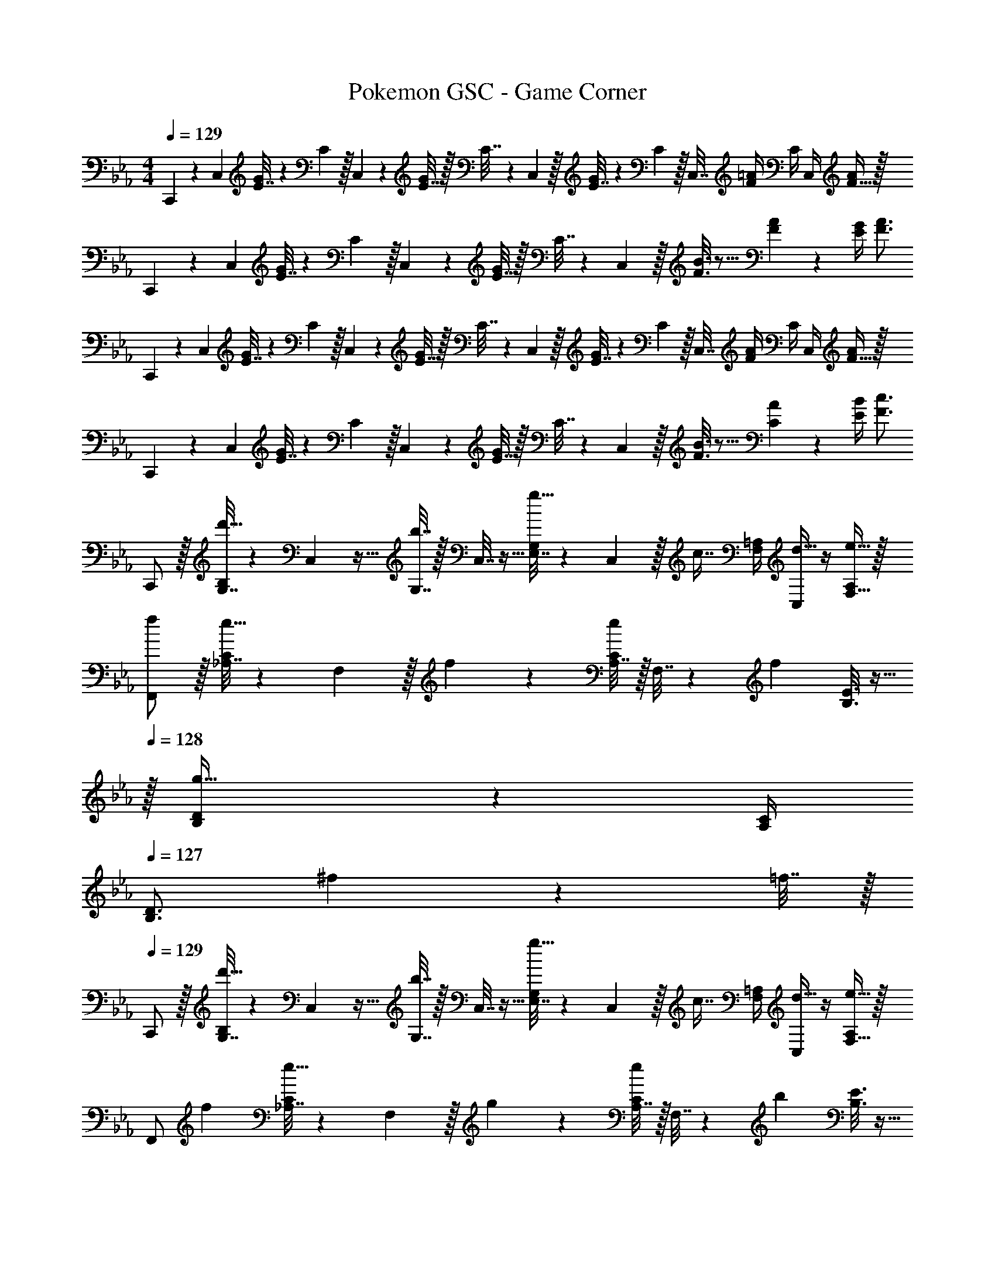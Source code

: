 X: 1
T: Pokemon GSC - Game Corner
Z: ABC Generated by Starbound Composer v0.8.7
L: 1/4
M: 4/4
Q: 1/4=129
K: Eb
C,,5/18 z/72 C,23/96 [E7/32G71/288] z/36 C2/9 z/32 C,71/288 z/288 [E7/32G/4] z/32 C7/32 z/36 C,2/9 z/32 [E7/32G71/288] z/36 C2/9 z/32 C,7/32 [F/4=A/4] C/4 C,/4 [F15/32A/] z/32 
C,,5/18 z/72 C,23/96 [E7/32G71/288] z/36 C2/9 z/32 C,71/288 z/288 [E7/32G/4] z/32 C7/32 z/36 C,2/9 z/32 [F3/16B3/16] z5/16 [F17/96A17/96] z7/24 [E/4G/4] [F3/4A3/4] 
C,,5/18 z/72 C,23/96 [E7/32G71/288] z/36 C2/9 z/32 C,71/288 z/288 [E7/32G/4] z/32 C7/32 z/36 C,2/9 z/32 [E7/32G71/288] z/36 C2/9 z/32 C,7/32 [F/4A/4] C/4 C,/4 [F15/32A/] z/32 
C,,5/18 z/72 C,23/96 [E7/32G71/288] z/36 C2/9 z/32 C,71/288 z/288 [E7/32G/4] z/32 C7/32 z/36 C,2/9 z/32 [F3/16B3/16] z5/16 [C17/96A17/96] z7/24 [E/4B/4] [F3/4c3/4] 
C,,/ z/32 [G,7/32B,71/288d'15/32] z/36 C,2/9 z9/32 [b7/32G,7/32] z/32 C,7/32 z9/32 [E,7/32G,71/288g15/32] z/36 C,2/9 z/32 [z7/32c7/16] [F,/4=A,/4] [C,/4d15/32] z/4 [e15/32F,15/32A,/] z/32 
[f/F,,/] z/32 [_A,7/32C71/288e15/32] z/36 F,2/9 z/32 f71/288 z/288 [A,7/32C/4e127/288] z/32 F,7/32 z/36 [z73/288f13/18] [B,3/16E3/16] z9/32 
Q: 1/4=128
z/32 [B,17/96D17/96g31/32] z7/24 [A,/4C/4] 
Q: 1/4=127
[z/4B,3/4D3/4] ^f2/9 z/36 =f7/32 z/32 
Q: 1/4=129
C,,/ z/32 [G,7/32B,71/288d'15/32] z/36 C,2/9 z9/32 [b7/32G,7/32] z/32 C,7/32 z9/32 [E,7/32G,71/288g15/32] z/36 C,2/9 z/32 [z7/32c7/16] [F,/4=A,/4] [C,/4d15/32] z/4 [e15/32F,15/32A,/] z/32 
[z7/24F,,/] f23/96 [_A,7/32C71/288e15/32] z/36 F,2/9 z/32 g71/288 z/288 [A,7/32C/4e127/288] z/32 F,7/32 z/36 [z73/288b13/18] [B,3/16E3/16] z9/32 
Q: 1/4=128
z/32 [B,17/96D17/96=a7/16] z7/24 [b/4A,/4C/4] 
Q: 1/4=127
[c'3/4B,3/4D3/4] 
Q: 1/4=129
C,,/ z/32 [G,7/32B,71/288d'15/32] z/36 C,2/9 z9/32 [b7/32G,7/32] z/32 C,7/32 z9/32 [E,7/32G,71/288g15/32] z/36 C,2/9 z/32 [z7/32c7/16] [F,/4=A,/4] [C,/4d15/32] z/4 [e15/32F,15/32A,/] z/32 
[f/F,,/] z/32 [_A,7/32C71/288e15/32] z/36 F,2/9 z/32 f71/288 z/288 [A,7/32C/4e127/288] z/32 F,7/32 z/36 [z73/288f13/18] [B,3/16E3/16] z9/32 
Q: 1/4=128
z/32 [B,17/96D17/96g31/32] z7/24 [A,/4C/4] 
Q: 1/4=127
[z/4B,3/4D3/4] ^f2/9 z/36 =f7/32 z/32 
Q: 1/4=129
C,,/ z/32 [G,7/32B,71/288d'15/32] z/36 C,2/9 z9/32 [b7/32G,7/32] z/32 C,7/32 z9/32 [E,7/32G,71/288g15/32] z/36 C,2/9 z/32 [z7/32c7/16] [F,/4=A,/4] [C,/4d15/32] z/4 [e15/32F,15/32A,/] z/32 
F,,5/18 z/72 F,23/96 [_A7/32c71/288] z/36 F2/9 z/32 F,,71/288 z/288 [z/4A15/32c15/32] F,7/32 z/36 [A13/18e217/288] 
Q: 1/4=128
z/32 [G17/96d17/96] z7/24 [B/4e/4] 
Q: 1/4=127
[c15/32f/] z9/32 
Q: 1/4=129
C,,5/18 z/72 C,23/96 [E7/32G71/288] z/36 C2/9 z/32 C,71/288 z/288 [E7/32G/4] z/32 C7/32 z/36 C,2/9 z/32 [E7/32G71/288] z/36 C2/9 z/32 C,7/32 [F/4=A/4] C/4 C,/4 [F15/32A/] z/32 
C,,5/18 z/72 C,23/96 [E7/32G71/288] z/36 C2/9 z/32 C,71/288 z/288 [E7/32G/4] z/32 C7/32 z/36 C,2/9 z/32 [F3/16B3/16] z5/16 [F17/96A17/96] z7/24 [E/4G/4] [F3/4A3/4] 
C,,5/18 z/72 C,23/96 [E7/32G71/288] z/36 C2/9 z/32 C,71/288 z/288 [E7/32G/4] z/32 C7/32 z/36 C,2/9 z/32 [E7/32G71/288] z/36 C2/9 z/32 C,7/32 [F/4A/4] C/4 C,/4 [F15/32A/] z/32 
C,,5/18 z/72 C,23/96 [E7/32G71/288] z/36 C2/9 z/32 C,71/288 z/288 [E7/32G/4] z/32 C7/32 z/36 C,2/9 z/32 [F3/16B3/16] z5/16 [C17/96A17/96] z7/24 [E/4B/4] [F3/4c3/4] 
C,,/ z/32 [G,7/32B,71/288d'15/32] z/36 C,2/9 z9/32 [b7/32G,7/32] z/32 C,7/32 z9/32 [E,7/32G,71/288g15/32] z/36 C,2/9 z/32 [z7/32c7/16] [F,/4A,/4] [C,/4d15/32] z/4 [e15/32F,15/32A,/] z/32 
[f/F,,/] z/32 [_A,7/32C71/288e15/32] z/36 F,2/9 z/32 f71/288 z/288 [A,7/32C/4e127/288] z/32 F,7/32 z/36 [z73/288f13/18] [B,3/16E3/16] z9/32 
Q: 1/4=128
z/32 [B,17/96D17/96g31/32] z7/24 [A,/4C/4] 
Q: 1/4=127
[z/4B,3/4D3/4] ^f2/9 z/36 =f7/32 z/32 
Q: 1/4=129
C,,/ z/32 [G,7/32B,71/288d'15/32] z/36 C,2/9 z9/32 [b7/32G,7/32] z/32 C,7/32 z9/32 [E,7/32G,71/288g15/32] z/36 C,2/9 z/32 [z7/32c7/16] [F,/4=A,/4] [C,/4d15/32] z/4 [e15/32F,15/32A,/] z/32 
[z7/24F,,/] f23/96 [_A,7/32C71/288e15/32] z/36 F,2/9 z/32 g71/288 z/288 [A,7/32C/4e127/288] z/32 F,7/32 z/36 [z73/288b13/18] [B,3/16E3/16] z9/32 
Q: 1/4=128
z/32 [B,17/96D17/96a7/16] z7/24 [b/4A,/4C/4] 
Q: 1/4=127
[c'3/4B,3/4D3/4] 
Q: 1/4=129
C,,/ z/32 [G,7/32B,71/288d'15/32] z/36 C,2/9 z9/32 [b7/32G,7/32] z/32 C,7/32 z9/32 [E,7/32G,71/288g15/32] z/36 C,2/9 z/32 [z7/32c7/16] [F,/4=A,/4] [C,/4d15/32] z/4 [e15/32F,15/32A,/] z/32 
[f/F,,/] z/32 [_A,7/32C71/288e15/32] z/36 F,2/9 z/32 f71/288 z/288 [A,7/32C/4e127/288] z/32 F,7/32 z/36 [z73/288f13/18] [B,3/16E3/16] z9/32 
Q: 1/4=128
z/32 [B,17/96D17/96g31/32] z7/24 [A,/4C/4] 
Q: 1/4=127
[z/4B,3/4D3/4] ^f2/9 z/36 =f7/32 z/32 
Q: 1/4=129
C,,/ z/32 [G,7/32B,71/288d'15/32] z/36 C,2/9 z9/32 [b7/32G,7/32] z/32 C,7/32 z9/32 [E,7/32G,71/288g15/32] z/36 C,2/9 z/32 [z7/32c7/16] [F,/4=A,/4] [C,/4d15/32] z/4 [e15/32F,15/32A,/] z/32 
[f/F,,/] z/32 [_A,7/32C71/288e15/32] z/36 F,2/9 z/32 f71/288 z/288 [A,7/32C/4e127/288] z/32 F,7/32 z/36 [z73/288g13/18] [B,3/16E3/16] z9/32 
Q: 1/4=128
z/32 [B,17/96D17/96f31/32] z7/24 [A,/5C/5] z/20 
Q: 1/4=127
z/4 [G,/5B,/5E2/9] z/20 F7/32 z/32 
Q: 1/4=129
[F,,/G49/32] z5/18 F,,2/9 z/32 F,71/288 z/288 F,,7/32 z/32 [z71/288F47/32] F,,73/288 F,,7/32 z/36 F,2/9 
Q: 1/4=128
z/32 F,,7/16 z/32 [F,/4C] 
Q: 1/4=127
F,,/4 z/4 F,7/32 z/32 
Q: 1/4=129
[G,,/D49/32] z5/18 G,,2/9 z/32 G,71/288 z/288 G,,7/32 z/32 [z71/288E47/32] G,,73/288 G,,7/32 
Q: 1/4=128
z/36 G,2/9 z/32 F,,7/32 
Q: 1/4=127
F,/4 
Q: 1/4=126
[E,,/4F] E,/4 
Q: 1/4=125
D,,2/9 z/36 D,7/32 z/32 
[z/4C,,/D49/32] 
Q: 1/4=129
z19/36 C,,2/9 z/32 C,71/288 z/288 C,,7/32 z/32 [z71/288C47/32] C,,73/288 C,,7/32 z/36 C,2/9 z/32 C,,7/16 z/32 [C,/4B,] C,,/4 z/4 C,7/32 z/32 
[F,,/=A,33/32] z5/18 F,,2/9 z/32 F,71/288 z/288 F,,7/32 z5/18 F,,73/288 F,,7/32 z/36 F,2/9 
Q: 1/4=128
z/32 F,,7/16 z/32 F,/4 
Q: 1/4=127
F,,/4 E2/9 z/36 [F7/32F,7/32] z/32 
Q: 1/4=129
[F,,/G49/32] z5/18 F,,2/9 z/32 F,71/288 z/288 F,,7/32 z/32 [z71/288F47/32] F,,73/288 F,,7/32 z/36 F,2/9 
Q: 1/4=128
z/32 F,,7/16 z/32 [F,/4C] 
Q: 1/4=127
F,,/4 z/4 F,7/32 z/32 
Q: 1/4=129
[G,,/D49/32] z5/18 G,,2/9 z/32 G,71/288 z/288 G,,7/32 z/32 [z71/288E47/32] G,,73/288 G,,7/32 
Q: 1/4=128
z/36 G,2/9 z/32 F,,7/32 
Q: 1/4=127
F,/4 
Q: 1/4=126
[E,,/4F15/32] E,/4 
Q: 1/4=125
[E2/9D,,2/9] z/36 [F7/32D,7/32] z/32 
[z/4G,,/G4] 
Q: 1/4=129
z19/36 G,,2/9 z/32 G,71/288 z/288 G,,7/32 z5/18 G,,73/288 G,,7/32 z/36 G,2/9 z/32 G,,7/16 z/32 G,/4 G,,/4 z/4 G,7/32 z/32 
[D7/24G7/24=B,,7/24] [D23/96G23/96B,,23/96] [D15/32B,,15/32G/] z9/32 [F7/32B,,7/32B/4] z5/18 [F2/9B2/9B,,2/9] z D,/8 C,/8 B,,/8 =A,,/8 G,,/8 F,,/8 =E,,/8 D,,/8 
C,,5/18 z/72 C,23/96 [E7/32G71/288] z/36 C2/9 z/32 C,71/288 z/288 [E7/32G/4] z/32 C7/32 z/36 C,2/9 z/32 [E7/32G71/288] z/36 C2/9 z/32 C,7/32 [F/4A/4] C/4 C,/4 [F15/32A/] z/32 
C,,5/18 z/72 C,23/96 [E7/32G71/288] z/36 C2/9 z/32 C,71/288 z/288 [E7/32G/4] z/32 C7/32 z/36 C,2/9 z/32 [F3/16B3/16] z5/16 [F17/96A17/96] z7/24 [E/4G/4] [F3/4A3/4] 
C,,5/18 z/72 C,23/96 [E7/32G71/288] z/36 C2/9 z/32 C,71/288 z/288 [E7/32G/4] z/32 C7/32 z/36 C,2/9 z/32 [E7/32G71/288] z/36 C2/9 z/32 C,7/32 [F/4A/4] C/4 C,/4 [F15/32A/] z/32 
C,,5/18 z/72 C,23/96 [E7/32G71/288] z/36 C2/9 z/32 C,71/288 z/288 [E7/32G/4] z/32 C7/32 z/36 C,2/9 z/32 [F3/16B3/16] z5/16 [C17/96A17/96] z7/24 [E/4B/4] [F3/4c3/4] 
C,,/ z/32 [G,7/32B,71/288d'15/32] z/36 C,2/9 z9/32 [b7/32G,7/32] z/32 C,7/32 z9/32 [E,7/32G,71/288g15/32] z/36 C,2/9 z/32 [z7/32c7/16] [F,/4A,/4] [C,/4d15/32] z/4 [e15/32F,15/32A,/] z/32 
[f/F,,/] z/32 [_A,7/32C71/288e15/32] z/36 F,2/9 z/32 f71/288 z/288 [A,7/32C/4e127/288] z/32 F,7/32 z/36 [z73/288f13/18] [B,3/16E3/16] z9/32 
Q: 1/4=128
z/32 [B,17/96D17/96g31/32] z7/24 [A,/4C/4] 
Q: 1/4=127
[z/4B,3/4D3/4] ^f2/9 z/36 =f7/32 z/32 
Q: 1/4=129
C,,/ z/32 [G,7/32B,71/288d'15/32] z/36 C,2/9 z9/32 [b7/32G,7/32] z/32 C,7/32 z9/32 [E,7/32G,71/288g15/32] z/36 C,2/9 z/32 [z7/32c7/16] [F,/4=A,/4] [C,/4d15/32] z/4 [e15/32F,15/32A,/] z/32 
[z7/24F,,/] f23/96 [_A,7/32C71/288e15/32] z/36 F,2/9 z/32 g71/288 z/288 [A,7/32C/4e127/288] z/32 F,7/32 z/36 [z73/288b13/18] [B,3/16E3/16] z9/32 
Q: 1/4=128
z/32 [B,17/96D17/96a7/16] z7/24 [b/4A,/4C/4] 
Q: 1/4=127
[c'3/4B,3/4D3/4] 
Q: 1/4=129
C,,/ z/32 [G,7/32B,71/288d'15/32] z/36 C,2/9 z9/32 [b7/32G,7/32] z/32 C,7/32 z9/32 [E,7/32G,71/288g15/32] z/36 C,2/9 z/32 [z7/32c7/16] [F,/4=A,/4] [C,/4d15/32] z/4 [e15/32F,15/32A,/] z/32 
[f/F,,/] z/32 [_A,7/32C71/288e15/32] z/36 F,2/9 z/32 f71/288 z/288 [A,7/32C/4e127/288] z/32 F,7/32 z/36 [z73/288f13/18] [B,3/16E3/16] z9/32 
Q: 1/4=128
z/32 [B,17/96D17/96g31/32] z7/24 [A,/4C/4] 
Q: 1/4=127
[z/4B,3/4D3/4] ^f2/9 z/36 =f7/32 z/32 
Q: 1/4=129
C,,/ z/32 [G,7/32B,71/288d'15/32] z/36 C,2/9 z9/32 [b7/32G,7/32] z/32 C,7/32 z9/32 [E,7/32G,71/288g15/32] z/36 C,2/9 z/32 [z7/32c7/16] [F,/4=A,/4] [C,/4d15/32] z/4 [e15/32F,15/32A,/] z/32 
[f/F,,/] z/32 [_A,7/32C71/288e15/32] z/36 F,2/9 z/32 f71/288 z/288 [A,7/32C/4e127/288] z/32 F,7/32 z/36 [z73/288g13/18] [B,3/16E3/16] z9/32 
Q: 1/4=128
z/32 [B,17/96D17/96f31/32] z7/24 [A,/5C/5] z/20 
Q: 1/4=127
z/4 [G,/5B,/5E2/9] z/20 F7/32 z/32 
Q: 1/4=129
[F,,/G49/32] z5/18 F,,2/9 z/32 F,71/288 z/288 F,,7/32 z/32 [z71/288F47/32] F,,73/288 F,,7/32 z/36 F,2/9 
Q: 1/4=128
z/32 F,,7/16 z/32 [F,/4C] 
Q: 1/4=127
F,,/4 z/4 F,7/32 z/32 
Q: 1/4=129
[G,,/D49/32] z5/18 G,,2/9 z/32 G,71/288 z/288 G,,7/32 z/32 [z71/288E47/32] G,,73/288 G,,7/32 
Q: 1/4=128
z/36 G,2/9 z/32 F,,7/32 
Q: 1/4=127
F,/4 
Q: 1/4=126
[_E,,/4F] E,/4 
Q: 1/4=125
D,,2/9 z/36 D,7/32 z/32 
[z/4C,,/D49/32] 
Q: 1/4=129
z19/36 C,,2/9 z/32 C,71/288 z/288 C,,7/32 z/32 [z71/288C47/32] C,,73/288 C,,7/32 z/36 C,2/9 z/32 C,,7/16 z/32 [C,/4B,] C,,/4 z/4 C,7/32 z/32 
[F,,/=A,33/32] z5/18 F,,2/9 z/32 F,71/288 z/288 F,,7/32 z5/18 F,,73/288 F,,7/32 z/36 F,2/9 
Q: 1/4=128
z/32 F,,7/16 z/32 F,/4 
Q: 1/4=127
F,,/4 E2/9 z/36 [F7/32F,7/32] z/32 
Q: 1/4=129
[F,,/G49/32] z5/18 F,,2/9 z/32 F,71/288 z/288 F,,7/32 z/32 [z71/288F47/32] F,,73/288 F,,7/32 z/36 F,2/9 
Q: 1/4=128
z/32 F,,7/16 z/32 [F,/4C] 
Q: 1/4=127
F,,/4 z/4 F,7/32 z/32 
Q: 1/4=129
[G,,/D49/32] z5/18 G,,2/9 z/32 G,71/288 z/288 G,,7/32 z/32 [z71/288E47/32] G,,73/288 G,,7/32 
Q: 1/4=128
z/36 G,2/9 z/32 F,,7/32 
Q: 1/4=127
F,/4 
Q: 1/4=126
[E,,/4F15/32] E,/4 
Q: 1/4=125
[E2/9D,,2/9] z/36 [F7/32D,7/32] z/32 
[z/4G,,/G4] 
Q: 1/4=129
z19/36 G,,2/9 z/32 G,71/288 z/288 G,,7/32 z5/18 G,,73/288 G,,7/32 z/36 G,2/9 z/32 G,,7/16 z/32 G,/4 G,,/4 z/4 G,7/32 z/32 
[D7/24G7/24B,,7/24] [D23/96G23/96B,,23/96] [D15/32B,,15/32G/] z9/32 [F7/32B,,7/32B/4] z5/18 [F2/9B2/9B,,2/9] z D,/8 C,/8 B,,/8 A,,/8 G,,/8 F,,/8 =E,,/8 D,,/8 
C,,5/18 z/72 C,23/96 [E7/32G71/288] z/36 C2/9 z/32 C,71/288 z/288 [E7/32G/4] z/32 C7/32 z/36 C,2/9 z/32 [E7/32G71/288] z/36 C2/9 z/32 C,7/32 [F/4A/4] C/4 C,/4 [F15/32A/] z/32 
C,,5/18 z/72 C,23/96 [E7/32G71/288] z/36 C2/9 z/32 C,71/288 z/288 [E7/32G/4] z/32 C7/32 z/36 C,2/9 z/32 [F3/16B3/16] z5/16 [F17/96A17/96] z7/24 [E/4G/4] [F3/4A3/4] 
C,,5/18 z/72 C,23/96 [E7/32G71/288] z/36 C2/9 z/32 C,71/288 z/288 [E7/32G/4] z/32 C7/32 z/36 C,2/9 z/32 [E7/32G71/288] z/36 C2/9 z/32 C,7/32 [F/4A/4] C/4 C,/4 [F15/32A/] z/32 
C,,5/18 z/72 C,23/96 [E7/32G71/288] z/36 C2/9 z/32 C,71/288 z/288 [E7/32G/4] z/32 C7/32 z/36 C,2/9 z/32 [F3/16B3/16] z5/16 [C17/96A17/96] z7/24 [E/4B/4] [F3/4c3/4] 
C,,/ z/32 [G,7/32B,71/288d'15/32] z/36 C,2/9 z9/32 [b7/32G,7/32] z/32 C,7/32 z9/32 [E,7/32G,71/288g15/32] z/36 C,2/9 z/32 [z7/32c7/16] [F,/4A,/4] [C,/4d15/32] z/4 [e15/32F,15/32A,/] z/32 
[f/F,,/] z/32 [_A,7/32C71/288e15/32] z/36 F,2/9 z/32 f71/288 z/288 [A,7/32C/4e127/288] z/32 F,7/32 z/36 [z73/288f13/18] [B,3/16E3/16] z9/32 
Q: 1/4=128
z/32 [B,17/96D17/96g31/32] z7/24 [A,/4C/4] 
Q: 1/4=127
[z/4B,3/4D3/4] ^f2/9 z/36 =f7/32 z/32 
Q: 1/4=129
C,,/ z/32 [G,7/32B,71/288d'15/32] z/36 C,2/9 z9/32 [b7/32G,7/32] z/32 C,7/32 z9/32 [E,7/32G,71/288g15/32] z/36 C,2/9 z/32 [z7/32c7/16] [F,/4=A,/4] [C,/4d15/32] z/4 [e15/32F,15/32A,/] z/32 
[z7/24F,,/] f23/96 [_A,7/32C71/288e15/32] z/36 F,2/9 z/32 g71/288 z/288 [A,7/32C/4e127/288] z/32 F,7/32 z/36 [z73/288b13/18] [B,3/16E3/16] z9/32 
Q: 1/4=128
z/32 [B,17/96D17/96a7/16] z7/24 [b/4A,/4C/4] 
Q: 1/4=127
[c'3/4B,3/4D3/4] 
Q: 1/4=129
C,,/ z/32 [G,7/32B,71/288d'15/32] z/36 C,2/9 z9/32 [b7/32G,7/32] z/32 C,7/32 z9/32 [E,7/32G,71/288g15/32] z/36 C,2/9 z/32 [z7/32c7/16] [F,/4=A,/4] [C,/4d15/32] z/4 [e15/32F,15/32A,/] z/32 
[f/F,,/] z/32 [_A,7/32C71/288e15/32] z/36 F,2/9 z/32 f71/288 z/288 [A,7/32C/4e127/288] z/32 F,7/32 z/36 [z73/288f13/18] [B,3/16E3/16] z9/32 
Q: 1/4=128
z/32 [B,17/96D17/96g31/32] z7/24 [A,/4C/4] 
Q: 1/4=127
[z/4B,3/4D3/4] ^f2/9 z/36 =f7/32 z/32 
Q: 1/4=129
C,,/ z/32 [G,7/32B,71/288d'15/32] z/36 C,2/9 z9/32 [b7/32G,7/32] z/32 C,7/32 z9/32 [E,7/32G,71/288g15/32] z/36 C,2/9 z/32 [z7/32c7/16] [F,/4=A,/4] [C,/4d15/32] z/4 [e15/32F,15/32A,/] z/32 
[f/F,,/] z/32 [_A,7/32C71/288e15/32] z/36 F,2/9 z/32 f71/288 z/288 [A,7/32C/4e127/288] z/32 F,7/32 z/36 [z73/288g13/18] [B,3/16E3/16] z9/32 
Q: 1/4=128
z/32 [B,17/96D17/96f31/32] z7/24 [A,/5C/5] z/20 
Q: 1/4=127
z/4 [G,/5B,/5E2/9] z/20 F7/32 z/32 
Q: 1/4=129
[F,,/G49/32] z5/18 F,,2/9 z/32 F,71/288 z/288 F,,7/32 z/32 [z71/288F47/32] F,,73/288 F,,7/32 z/36 F,2/9 
Q: 1/4=128
z/32 F,,7/16 z/32 [F,/4C] 
Q: 1/4=127
F,,/4 z/4 F,7/32 z/32 
Q: 1/4=129
[G,,/D49/32] z5/18 G,,2/9 z/32 G,71/288 z/288 G,,7/32 z/32 [z71/288E47/32] G,,73/288 G,,7/32 
Q: 1/4=128
z/36 G,2/9 z/32 F,,7/32 
Q: 1/4=127
F,/4 
Q: 1/4=126
[_E,,/4F] E,/4 
Q: 1/4=125
D,,2/9 z/36 D,7/32 z/32 
[z/4C,,/D49/32] 
Q: 1/4=129
z19/36 C,,2/9 z/32 C,71/288 z/288 C,,7/32 z/32 [z71/288C47/32] C,,73/288 C,,7/32 z/36 C,2/9 z/32 C,,7/16 z/32 [C,/4B,] C,,/4 z/4 C,7/32 z/32 
[F,,/=A,33/32] z5/18 F,,2/9 z/32 F,71/288 z/288 F,,7/32 z5/18 F,,73/288 F,,7/32 z/36 F,2/9 
Q: 1/4=128
z/32 F,,7/16 z/32 F,/4 
Q: 1/4=127
F,,/4 E2/9 z/36 [F7/32F,7/32] z/32 
Q: 1/4=129
[F,,/G49/32] z5/18 F,,2/9 z/32 F,71/288 z/288 F,,7/32 z/32 [z71/288F47/32] F,,73/288 F,,7/32 z/36 F,2/9 
Q: 1/4=128
z/32 F,,7/16 z/32 [F,/4C] 
Q: 1/4=127
F,,/4 z/4 F,7/32 z/32 
Q: 1/4=129
[G,,/D49/32] z5/18 G,,2/9 z/32 G,71/288 z/288 G,,7/32 z/32 [z71/288E47/32] G,,73/288 G,,7/32 
Q: 1/4=128
z/36 G,2/9 z/32 F,,7/32 
Q: 1/4=127
F,/4 
Q: 1/4=126
[E,,/4F15/32] E,/4 
Q: 1/4=125
[E2/9D,,2/9] z/36 [F7/32D,7/32] z/32 
[z/4G,,/G4] 
Q: 1/4=129
z19/36 G,,2/9 z/32 G,71/288 z/288 G,,7/32 z5/18 G,,73/288 G,,7/32 z/36 G,2/9 z/32 G,,7/16 z/32 G,/4 G,,/4 z/4 G,7/32 z/32 
[D7/24G7/24B,,7/24] [D23/96G23/96B,,23/96] [D15/32B,,15/32G/] z9/32 [F7/32B,,7/32B/4] z5/18 [F2/9B2/9B,,2/9] z D,/8 C,/8 B,,/8 A,,/8 G,,/8 F,,/8 =E,,/8 D,,/8 
C,,5/18 z/72 C,23/96 [E7/32G71/288] z/36 C2/9 z/32 C,71/288 z/288 [E7/32G/4] z/32 C7/32 z/36 C,2/9 z/32 [E7/32G71/288] z/36 C2/9 z/32 C,7/32 [F/4A/4] C/4 C,/4 [F15/32A/] z/32 
C,,5/18 z/72 C,23/96 [E7/32G71/288] z/36 C2/9 z/32 C,71/288 z/288 [E7/32G/4] z/32 C7/32 z/36 C,2/9 z/32 [F3/16B3/16] z5/16 [F17/96A17/96] z7/24 [E/4G/4] [F3/4A3/4] 
C,,5/18 z/72 C,23/96 [E7/32G71/288] z/36 C2/9 z/32 C,71/288 z/288 [E7/32G/4] z/32 C7/32 z/36 C,2/9 z/32 [E7/32G71/288] z/36 C2/9 z/32 C,7/32 [F/4A/4] C/4 C,/4 [F15/32A/] z/32 
C,,5/18 z/72 C,23/96 [E7/32G71/288] z/36 C2/9 z/32 C,71/288 z/288 [E7/32G/4] z/32 C7/32 z/36 C,2/9 z/32 [F3/16B3/16] z5/16 [C17/96A17/96] z7/24 [E/4B/4] [F3/4c3/4] 
C,,/ z/32 [G,7/32B,71/288d'15/32] z/36 C,2/9 z9/32 [b7/32G,7/32] z/32 C,7/32 z9/32 [E,7/32G,71/288g15/32] z/36 C,2/9 z/32 [z7/32c7/16] [F,/4A,/4] [C,/4d15/32] z/4 [e15/32F,15/32A,/] z/32 
[f/F,,/] z/32 [_A,7/32C71/288e15/32] z/36 F,2/9 z/32 f71/288 z/288 [A,7/32C/4e127/288] z/32 F,7/32 z/36 [z73/288f13/18] [B,3/16E3/16] z9/32 
Q: 1/4=128
z/32 [B,17/96D17/96g31/32] z7/24 [A,/4C/4] 
Q: 1/4=127
[z/4B,3/4D3/4] ^f2/9 z/36 =f7/32 z/32 
Q: 1/4=129
C,,/ z/32 [G,7/32B,71/288d'15/32] z/36 C,2/9 z9/32 [b7/32G,7/32] z/32 C,7/32 z9/32 [E,7/32G,71/288g15/32] z/36 C,2/9 z/32 [z7/32c7/16] [F,/4=A,/4] [C,/4d15/32] z/4 [e15/32F,15/32A,/] z/32 
[z7/24F,,/] f23/96 [_A,7/32C71/288e15/32] z/36 F,2/9 z/32 g71/288 z/288 [A,7/32C/4e127/288] z/32 F,7/32 z/36 [z73/288b13/18] [B,3/16E3/16] z9/32 
Q: 1/4=128
z/32 [B,17/96D17/96a7/16] z7/24 [b/4A,/4C/4] 
Q: 1/4=127
[c'3/4B,3/4D3/4] 
Q: 1/4=129
C,,/ z/32 [G,7/32B,71/288d'15/32] z/36 C,2/9 z9/32 [b7/32G,7/32] z/32 C,7/32 z9/32 [E,7/32G,71/288g15/32] z/36 C,2/9 z/32 [z7/32c7/16] [F,/4=A,/4] [C,/4d15/32] z/4 [e15/32F,15/32A,/] z/32 
[f/F,,/] z/32 [_A,7/32C71/288e15/32] z/36 F,2/9 z/32 f71/288 z/288 [A,7/32C/4e127/288] z/32 F,7/32 z/36 [z73/288f13/18] [B,3/16E3/16] z9/32 
Q: 1/4=128
z/32 [B,17/96D17/96g31/32] z7/24 [A,/4C/4] 
Q: 1/4=127
[z/4B,3/4D3/4] ^f2/9 z/36 =f7/32 z/32 
Q: 1/4=129
C,,/ z/32 [G,7/32B,71/288d'15/32] z/36 C,2/9 z9/32 [b7/32G,7/32] z/32 C,7/32 z9/32 [E,7/32G,71/288g15/32] z/36 C,2/9 z/32 [z7/32c7/16] [F,/4=A,/4] [C,/4d15/32] z/4 [e15/32F,15/32A,/] z/32 
[f/F,,/] z/32 [_A,7/32C71/288e15/32] z/36 F,2/9 z/32 f71/288 z/288 [A,7/32C/4e127/288] z/32 F,7/32 z/36 [z73/288g13/18] [B,3/16E3/16] z9/32 
Q: 1/4=128
z/32 [B,17/96D17/96f31/32] z7/24 [A,/5C/5] z/20 
Q: 1/4=127
z/4 [G,/5B,/5E2/9] z/20 F7/32 z/32 
Q: 1/4=129
[F,,/G49/32] z5/18 F,,2/9 z/32 F,71/288 z/288 F,,7/32 z/32 [z71/288F47/32] F,,73/288 F,,7/32 z/36 F,2/9 
Q: 1/4=128
z/32 F,,7/16 z/32 [F,/4C] 
Q: 1/4=127
F,,/4 z/4 F,7/32 z/32 
Q: 1/4=129
[G,,/D49/32] z5/18 G,,2/9 z/32 G,71/288 z/288 G,,7/32 z/32 [z71/288E47/32] G,,73/288 G,,7/32 
Q: 1/4=128
z/36 G,2/9 z/32 F,,7/32 
Q: 1/4=127
F,/4 
Q: 1/4=126
[_E,,/4F] E,/4 
Q: 1/4=125
D,,2/9 z/36 D,7/32 z/32 
[z/4C,,/D49/32] 
Q: 1/4=129
z19/36 C,,2/9 z/32 C,71/288 z/288 C,,7/32 z/32 [z71/288C47/32] C,,73/288 C,,7/32 z/36 C,2/9 z/32 C,,7/16 z/32 [C,/4B,] C,,/4 z/4 C,7/32 z/32 
[F,,/=A,33/32] z5/18 F,,2/9 z/32 F,71/288 z/288 F,,7/32 z5/18 F,,73/288 F,,7/32 z/36 F,2/9 
Q: 1/4=128
z/32 F,,7/16 z/32 F,/4 
Q: 1/4=127
F,,/4 E2/9 z/36 [F7/32F,7/32] z/32 
Q: 1/4=129
[F,,/G49/32] z5/18 F,,2/9 z/32 F,71/288 z/288 F,,7/32 z/32 [z71/288F47/32] F,,73/288 F,,7/32 z/36 F,2/9 
Q: 1/4=128
z/32 F,,7/16 z/32 [F,/4C] 
Q: 1/4=127
F,,/4 z/4 F,7/32 z/32 
Q: 1/4=129
[G,,/D49/32] z5/18 G,,2/9 z/32 G,71/288 z/288 G,,7/32 z/32 [z71/288E47/32] G,,73/288 G,,7/32 
Q: 1/4=128
z/36 G,2/9 z/32 F,,7/32 
Q: 1/4=127
F,/4 
Q: 1/4=126
[E,,/4F15/32] E,/4 
Q: 1/4=125
[E2/9D,,2/9] z/36 [F7/32D,7/32] z/32 
[z/4G,,/G4] 
Q: 1/4=129
z19/36 G,,2/9 z/32 G,71/288 z/288 G,,7/32 z5/18 G,,73/288 G,,7/32 z/36 G,2/9 z/32 G,,7/16 z/32 G,/4 G,,/4 z/4 G,7/32 z/32 
[D7/24G7/24B,,7/24] [D23/96G23/96B,,23/96] [D15/32B,,15/32G/] z9/32 [F7/32B,,7/32B/4] z5/18 [F2/9B2/9B,,2/9] z D,/8 C,/8 B,,/8 A,,/8 G,,/8 F,,/8 =E,,/8 D,,/8 
C,,5/18 z/72 C,23/96 [E7/32G71/288] z/36 C2/9 z/32 C,71/288 z/288 [E7/32G/4] z/32 C7/32 z/36 C,2/9 z/32 [E7/32G71/288] z/36 C2/9 z/32 C,7/32 [F/4A/4] C/4 C,/4 [F15/32A/] z/32 
C,,5/18 z/72 C,23/96 [E7/32G71/288] z/36 C2/9 z/32 C,71/288 z/288 [E7/32G/4] z/32 C7/32 z/36 C,2/9 z/32 [F3/16B3/16] z5/16 [F17/96A17/96] z7/24 [E/4G/4] [F3/4A3/4] 
C,,5/18 z/72 C,23/96 [E7/32G71/288] z/36 C2/9 z/32 C,71/288 z/288 [E7/32G/4] z/32 C7/32 z/36 C,2/9 z/32 [E7/32G71/288] z/36 C2/9 z/32 C,7/32 [F/4A/4] C/4 C,/4 [F15/32A/] z/32 
C,,5/18 z/72 C,23/96 [E7/32G71/288] z/36 C2/9 z/32 C,71/288 z/288 [E7/32G/4] z/32 C7/32 z/36 C,2/9 z/32 [F3/16B3/16] z5/16 [C17/96A17/96] z7/24 [E/4B/4] [F3/4c3/4] 
C,,/ z/32 [G,7/32B,71/288d'15/32] z/36 C,2/9 z9/32 [b7/32G,7/32] z/32 C,7/32 z9/32 [E,7/32G,71/288g15/32] z/36 C,2/9 z/32 [z7/32c7/16] [F,/4A,/4] [C,/4d15/32] z/4 [e15/32F,15/32A,/] z/32 
[f/F,,/] z/32 [_A,7/32C71/288e15/32] z/36 F,2/9 z/32 f71/288 z/288 [A,7/32C/4e127/288] z/32 F,7/32 z/36 [z73/288f13/18] [B,3/16E3/16] z9/32 
Q: 1/4=128
z/32 [B,17/96D17/96g31/32] z7/24 [A,/4C/4] 
Q: 1/4=127
[z/4B,3/4D3/4] ^f2/9 z/36 =f7/32 z/32 
Q: 1/4=129
C,,/ z/32 [G,7/32B,71/288d'15/32] z/36 C,2/9 z9/32 [b7/32G,7/32] z/32 C,7/32 z9/32 [E,7/32G,71/288g15/32] z/36 C,2/9 z/32 [z7/32c7/16] [F,/4=A,/4] [C,/4d15/32] z/4 [e15/32F,15/32A,/] z/32 
[z7/24F,,/] f23/96 [_A,7/32C71/288e15/32] z/36 F,2/9 z/32 g71/288 z/288 [A,7/32C/4e127/288] z/32 F,7/32 z/36 [z73/288b13/18] [B,3/16E3/16] z9/32 
Q: 1/4=128
z/32 [B,17/96D17/96a7/16] z7/24 [b/4A,/4C/4] 
Q: 1/4=127
[c'3/4B,3/4D3/4] 
Q: 1/4=129
C,,/ z/32 [G,7/32B,71/288d'15/32] z/36 C,2/9 z9/32 [b7/32G,7/32] z/32 C,7/32 z9/32 [E,7/32G,71/288g15/32] z/36 C,2/9 z/32 [z7/32c7/16] [F,/4=A,/4] [C,/4d15/32] z/4 [e15/32F,15/32A,/] z/32 
[f/F,,/] z/32 [_A,7/32C71/288e15/32] z/36 F,2/9 z/32 f71/288 z/288 [A,7/32C/4e127/288] z/32 F,7/32 z/36 [z73/288f13/18] [B,3/16E3/16] z9/32 
Q: 1/4=128
z/32 [B,17/96D17/96g31/32] z7/24 [A,/4C/4] 
Q: 1/4=127
[z/4B,3/4D3/4] ^f2/9 z/36 =f7/32 z/32 
Q: 1/4=129
C,,/ z/32 [G,7/32B,71/288d'15/32] z/36 C,2/9 z9/32 [b7/32G,7/32] z/32 C,7/32 z9/32 [E,7/32G,71/288g15/32] z/36 C,2/9 z/32 [z7/32c7/16] [F,/4=A,/4] [C,/4d15/32] z/4 [e15/32F,15/32A,/] z/32 
[f/F,,/] z/32 [_A,7/32C71/288e15/32] z/36 F,2/9 z/32 f71/288 z/288 [A,7/32C/4e127/288] z/32 F,7/32 z/36 [z73/288g13/18] [B,3/16E3/16] z9/32 
Q: 1/4=128
z/32 [B,17/96D17/96f31/32] z7/24 [A,/5C/5] z/20 
Q: 1/4=127
z/4 [G,/5B,/5E2/9] z/20 F7/32 z/32 
Q: 1/4=129
[F,,/G49/32] z5/18 F,,2/9 z/32 F,71/288 z/288 F,,7/32 z/32 [z71/288F47/32] F,,73/288 F,,7/32 z/36 F,2/9 
Q: 1/4=128
z/32 F,,7/16 z/32 [F,/4C] 
Q: 1/4=127
F,,/4 z/4 F,7/32 z/32 
Q: 1/4=129
[G,,/D49/32] z5/18 G,,2/9 z/32 G,71/288 z/288 G,,7/32 z/32 [z71/288E47/32] G,,73/288 G,,7/32 
Q: 1/4=128
z/36 G,2/9 z/32 F,,7/32 
Q: 1/4=127
F,/4 
Q: 1/4=126
[_E,,/4F] E,/4 
Q: 1/4=125
D,,2/9 z/36 D,7/32 z/32 
[z/4C,,/D49/32] 
Q: 1/4=129
z19/36 C,,2/9 z/32 C,71/288 z/288 C,,7/32 z/32 [z71/288C47/32] C,,73/288 C,,7/32 z/36 C,2/9 z/32 C,,7/16 z/32 [C,/4B,] C,,/4 z/4 C,7/32 z/32 
[F,,/=A,33/32] z5/18 F,,2/9 z/32 F,71/288 z/288 F,,7/32 z5/18 F,,73/288 F,,7/32 z/36 F,2/9 
Q: 1/4=128
z/32 F,,7/16 z/32 F,/4 
Q: 1/4=127
F,,/4 E2/9 z/36 [F7/32F,7/32] z/32 
Q: 1/4=129
[F,,/G49/32] z5/18 F,,2/9 z/32 F,71/288 z/288 F,,7/32 z/32 [z71/288F47/32] F,,73/288 F,,7/32 z/36 F,2/9 
Q: 1/4=128
z/32 F,,7/16 z/32 [F,/4C] 
Q: 1/4=127
F,,/4 z/4 F,7/32 z/32 
Q: 1/4=129
[G,,/D49/32] z5/18 G,,2/9 z/32 G,71/288 z/288 G,,7/32 z/32 [z71/288E47/32] G,,73/288 G,,7/32 
Q: 1/4=128
z/36 G,2/9 z/32 F,,7/32 
Q: 1/4=127
F,/4 
Q: 1/4=126
[E,,/4F15/32] E,/4 
Q: 1/4=125
[E2/9D,,2/9] z/36 [F7/32D,7/32] z/32 
[z/4G,,/G4] 
Q: 1/4=129
z19/36 G,,2/9 z/32 G,71/288 z/288 G,,7/32 z5/18 G,,73/288 G,,7/32 z/36 G,2/9 z/32 G,,7/16 z/32 G,/4 G,,/4 z/4 G,7/32 z/32 
[D7/24G7/24B,,7/24] [D23/96G23/96B,,23/96] [D15/32B,,15/32G/] z9/32 [F7/32B,,7/32B/4] z5/18 [F2/9B2/9B,,2/9] z D,/8 C,/8 B,,/8 A,,/8 G,,/8 F,,/8 =E,,/8 D,,/8 
C,,5/18 z/72 C,23/96 [E7/32G71/288] z/36 C2/9 z/32 C,71/288 z/288 [E7/32G/4] z/32 C7/32 z/36 C,2/9 z/32 [E7/32G71/288] z/36 C2/9 z/32 C,7/32 [F/4A/4] C/4 C,/4 [F15/32A/] z/32 
C,,5/18 z/72 C,23/96 [E7/32G71/288] z/36 C2/9 z/32 C,71/288 z/288 [E7/32G/4] z/32 C7/32 z/36 C,2/9 z/32 [F3/16B3/16] z5/16 [F17/96A17/96] z7/24 [E/4G/4] [F3/4A3/4] 
C,,5/18 z/72 C,23/96 [E7/32G71/288] z/36 C2/9 z/32 C,71/288 z/288 [E7/32G/4] z/32 C7/32 z/36 C,2/9 z/32 [E7/32G71/288] z/36 C2/9 z/32 C,7/32 [F/4A/4] C/4 C,/4 [F15/32A/] z/32 
C,,5/18 z/72 C,23/96 [E7/32G71/288] z/36 C2/9 z/32 C,71/288 z/288 [E7/32G/4] z/32 C7/32 z/36 C,2/9 z/32 [F3/16B3/16] z5/16 [C17/96A17/96] z7/24 [E/4B/4] [F3/4c3/4] 
C,,/ z/32 [G,7/32B,71/288d'15/32] z/36 C,2/9 z9/32 [b7/32G,7/32] z/32 C,7/32 z9/32 [E,7/32G,71/288g15/32] z/36 C,2/9 z/32 [z7/32c7/16] [F,/4A,/4] [C,/4d15/32] z/4 [e15/32F,15/32A,/] z/32 
[f/F,,/] z/32 [_A,7/32C71/288e15/32] z/36 F,2/9 z/32 f71/288 z/288 [A,7/32C/4e127/288] z/32 F,7/32 z/36 [z73/288f13/18] [B,3/16E3/16] z9/32 
Q: 1/4=128
z/32 [B,17/96D17/96g31/32] z7/24 [A,/4C/4] 
Q: 1/4=127
[z/4B,3/4D3/4] ^f2/9 z/36 =f7/32 z/32 
Q: 1/4=129
C,,/ z/32 [G,7/32B,71/288d'15/32] z/36 C,2/9 z9/32 [b7/32G,7/32] z/32 C,7/32 z9/32 [E,7/32G,71/288g15/32] z/36 C,2/9 z/32 [z7/32c7/16] [F,/4=A,/4] [C,/4d15/32] z/4 [e15/32F,15/32A,/] z/32 
[z7/24F,,/] f23/96 [_A,7/32C71/288e15/32] z/36 F,2/9 z/32 g71/288 z/288 [A,7/32C/4e127/288] z/32 F,7/32 z/36 [z73/288b13/18] [B,3/16E3/16] z9/32 
Q: 1/4=128
z/32 [B,17/96D17/96a7/16] z7/24 [b/4A,/4C/4] 
Q: 1/4=127
[c'3/4B,3/4D3/4] 
Q: 1/4=129
C,,/ z/32 [G,7/32B,71/288d'15/32] z/36 C,2/9 z9/32 [b7/32G,7/32] z/32 C,7/32 z9/32 [E,7/32G,71/288g15/32] z/36 C,2/9 z/32 [z7/32c7/16] [F,/4=A,/4] [C,/4d15/32] z/4 [e15/32F,15/32A,/] z/32 
[f/F,,/] z/32 [_A,7/32C71/288e15/32] z/36 F,2/9 z/32 f71/288 z/288 [A,7/32C/4e127/288] z/32 F,7/32 z/36 [z73/288f13/18] [B,3/16E3/16] z9/32 
Q: 1/4=128
z/32 [B,17/96D17/96g31/32] z7/24 [A,/4C/4] 
Q: 1/4=127
[z/4B,3/4D3/4] ^f2/9 z/36 =f7/32 z/32 
Q: 1/4=129
C,,/ z/32 [G,7/32B,71/288d'15/32] z/36 C,2/9 z9/32 [b7/32G,7/32] z/32 C,7/32 z9/32 [E,7/32G,71/288g15/32] z/36 C,2/9 z/32 [z7/32c7/16] [F,/4=A,/4] [C,/4d15/32] z/4 [e15/32F,15/32A,/] z/32 
[f/F,,/] z/32 [_A,7/32C71/288e15/32] z/36 F,2/9 z/32 f71/288 z/288 [A,7/32C/4e127/288] z/32 F,7/32 z/36 [z73/288g13/18] [B,3/16E3/16] z9/32 
Q: 1/4=128
z/32 [B,17/96D17/96f31/32] z7/24 [A,/5C/5] z/20 
Q: 1/4=127
z/4 [G,/5B,/5E2/9] z/20 F7/32 z/32 
Q: 1/4=129
[F,,/G49/32] z5/18 F,,2/9 z/32 F,71/288 z/288 F,,7/32 z/32 [z71/288F47/32] F,,73/288 F,,7/32 z/36 F,2/9 
Q: 1/4=128
z/32 F,,7/16 z/32 [F,/4C] 
Q: 1/4=127
F,,/4 z/4 F,7/32 z/32 
Q: 1/4=129
[G,,/D49/32] z5/18 G,,2/9 z/32 G,71/288 z/288 G,,7/32 z/32 [z71/288E47/32] G,,73/288 G,,7/32 
Q: 1/4=128
z/36 G,2/9 z/32 F,,7/32 
Q: 1/4=127
F,/4 
Q: 1/4=126
[_E,,/4F] E,/4 
Q: 1/4=125
D,,2/9 z/36 D,7/32 z/32 
[z/4C,,/D49/32] 
Q: 1/4=129
z19/36 C,,2/9 z/32 C,71/288 z/288 C,,7/32 z/32 [z71/288C47/32] C,,73/288 C,,7/32 z/36 C,2/9 z/32 C,,7/16 z/32 [C,/4B,] C,,/4 z/4 C,7/32 z/32 
[F,,/=A,33/32] z5/18 F,,2/9 z/32 F,71/288 z/288 F,,7/32 z5/18 F,,73/288 F,,7/32 z/36 F,2/9 
Q: 1/4=128
z/32 F,,7/16 z/32 F,/4 
Q: 1/4=127
F,,/4 E2/9 z/36 [F7/32F,7/32] z/32 
Q: 1/4=129
[F,,/G49/32] z5/18 F,,2/9 z/32 F,71/288 z/288 F,,7/32 z/32 [z71/288F47/32] F,,73/288 F,,7/32 z/36 F,2/9 
Q: 1/4=128
z/32 F,,7/16 z/32 [F,/4C] 
Q: 1/4=127
F,,/4 z/4 F,7/32 z/32 
Q: 1/4=129
[G,,/D49/32] z5/18 G,,2/9 z/32 G,71/288 z/288 G,,7/32 z/32 [z71/288E47/32] G,,73/288 G,,7/32 
Q: 1/4=128
z/36 G,2/9 z/32 F,,7/32 
Q: 1/4=127
F,/4 
Q: 1/4=126
[E,,/4F15/32] E,/4 
Q: 1/4=125
[E2/9D,,2/9] z/36 [F7/32D,7/32] z/32 
[z/4G,,/G4] 
Q: 1/4=129
z19/36 G,,2/9 z/32 G,71/288 z/288 G,,7/32 z5/18 G,,73/288 G,,7/32 z/36 G,2/9 z/32 G,,7/16 z/32 G,/4 G,,/4 z/4 G,7/32 z/32 
[D7/24G7/24B,,7/24] [D23/96G23/96B,,23/96] [D15/32B,,15/32G/] z9/32 [F7/32B,,7/32B/4] z5/18 [F2/9B2/9B,,2/9] z D,/8 C,/8 B,,/8 A,,/8 G,,/8 F,,/8 =E,,/8 D,,/8 
C,,5/18 z/72 C,23/96 [E7/32G71/288] z/36 C2/9 z/32 C,71/288 z/288 [E7/32G/4] z/32 C7/32 z/36 C,2/9 z/32 [E7/32G71/288] z/36 C2/9 z/32 C,7/32 [F/4A/4] C/4 C,/4 [F15/32A/] z/32 
C,,5/18 z/72 C,23/96 [E7/32G71/288] z/36 C2/9 z/32 C,71/288 z/288 [E7/32G/4] z/32 C7/32 z/36 C,2/9 z/32 [F3/16B3/16] z5/16 [F17/96A17/96] z7/24 [E/4G/4] [F3/4A3/4] 
C,,5/18 z/72 C,23/96 [E7/32G71/288] z/36 C2/9 z/32 C,71/288 z/288 [E7/32G/4] z/32 C7/32 z/36 C,2/9 z/32 [E7/32G71/288] z/36 C2/9 z/32 C,7/32 [F/4A/4] C/4 C,/4 [F15/32A/] z/32 
C,,5/18 z/72 C,23/96 [E7/32G71/288] z/36 C2/9 z/32 C,71/288 z/288 [E7/32G/4] z/32 C7/32 z/36 C,2/9 z/32 [F3/16B3/16] z5/16 [C17/96A17/96] z7/24 [E/4B/4] [F3/4c3/4] 
C,,/ z/32 [G,7/32B,71/288d'15/32] z/36 C,2/9 z9/32 [b7/32G,7/32] z/32 C,7/32 z9/32 [E,7/32G,71/288g15/32] z/36 C,2/9 z/32 [z7/32c7/16] [F,/4A,/4] [C,/4d15/32] z/4 [e15/32F,15/32A,/] z/32 
[f/F,,/] z/32 [_A,7/32C71/288e15/32] z/36 F,2/9 z/32 f71/288 z/288 [A,7/32C/4e127/288] z/32 F,7/32 z/36 [z73/288f13/18] [B,3/16E3/16] z9/32 
Q: 1/4=128
z/32 [B,17/96D17/96g31/32] z7/24 [A,/4C/4] 
Q: 1/4=127
[z/4B,3/4D3/4] ^f2/9 z/36 =f7/32 z/32 
Q: 1/4=129
C,,/ z/32 [G,7/32B,71/288d'15/32] z/36 C,2/9 z9/32 [b7/32G,7/32] z/32 C,7/32 z9/32 [E,7/32G,71/288g15/32] z/36 C,2/9 z/32 [z7/32c7/16] [F,/4=A,/4] [C,/4d15/32] z/4 [e15/32F,15/32A,/] z/32 
[z7/24F,,/] f23/96 [_A,7/32C71/288e15/32] z/36 F,2/9 z/32 g71/288 z/288 [A,7/32C/4e127/288] z/32 F,7/32 z/36 [z73/288b13/18] [B,3/16E3/16] z9/32 
Q: 1/4=128
z/32 [B,17/96D17/96a7/16] z7/24 [b/4A,/4C/4] 
Q: 1/4=127
[c'3/4B,3/4D3/4] 
Q: 1/4=129
C,,/ z/32 [G,7/32B,71/288d'15/32] z/36 C,2/9 z9/32 [b7/32G,7/32] z/32 C,7/32 z9/32 [E,7/32G,71/288g15/32] z/36 C,2/9 z/32 [z7/32c7/16] [F,/4=A,/4] [C,/4d15/32] z/4 [e15/32F,15/32A,/] z/32 
[f/F,,/] z/32 [_A,7/32C71/288e15/32] z/36 F,2/9 z/32 f71/288 z/288 [A,7/32C/4e127/288] z/32 F,7/32 z/36 [z73/288f13/18] [B,3/16E3/16] z9/32 
Q: 1/4=128
z/32 [B,17/96D17/96g31/32] z7/24 [A,/4C/4] 
Q: 1/4=127
[z/4B,3/4D3/4] ^f2/9 z/36 =f7/32 z/32 
Q: 1/4=129
C,,/ z/32 [G,7/32B,71/288d'15/32] z/36 C,2/9 z9/32 [b7/32G,7/32] z/32 C,7/32 z9/32 [E,7/32G,71/288g15/32] z/36 C,2/9 z/32 [z7/32c7/16] [F,/4=A,/4] [C,/4d15/32] z/4 [e15/32F,15/32A,/] z/32 
[f/F,,/] z/32 [_A,7/32C71/288e15/32] z/36 F,2/9 z/32 f71/288 z/288 [A,7/32C/4e127/288] z/32 F,7/32 z/36 [z73/288g13/18] [B,3/16E3/16] z9/32 
Q: 1/4=128
z/32 [B,17/96D17/96f31/32] z7/24 [A,/5C/5] z/20 
Q: 1/4=127
z/4 [G,/5B,/5E2/9] z/20 F7/32 z/32 
Q: 1/4=129
[F,,/G49/32] z5/18 F,,2/9 z/32 F,71/288 z/288 F,,7/32 z/32 [z71/288F47/32] F,,73/288 F,,7/32 z/36 F,2/9 
Q: 1/4=128
z/32 F,,7/16 z/32 [F,/4C] 
Q: 1/4=127
F,,/4 z/4 F,7/32 z/32 
Q: 1/4=129
[G,,/D49/32] z5/18 G,,2/9 z/32 G,71/288 z/288 G,,7/32 z/32 [z71/288E47/32] G,,73/288 G,,7/32 
Q: 1/4=128
z/36 G,2/9 z/32 F,,7/32 
Q: 1/4=127
F,/4 
Q: 1/4=126
[_E,,/4F] E,/4 
Q: 1/4=125
D,,2/9 z/36 D,7/32 z/32 
[z/4C,,/D49/32] 
Q: 1/4=129
z19/36 C,,2/9 z/32 C,71/288 z/288 C,,7/32 z/32 [z71/288C47/32] C,,73/288 C,,7/32 z/36 C,2/9 z/32 C,,7/16 z/32 [C,/4B,] C,,/4 z/4 C,7/32 z/32 
[F,,/=A,33/32] z5/18 F,,2/9 z/32 F,71/288 z/288 F,,7/32 z5/18 F,,73/288 F,,7/32 z/36 F,2/9 
Q: 1/4=128
z/32 F,,7/16 z/32 F,/4 
Q: 1/4=127
F,,/4 E2/9 z/36 [F7/32F,7/32] z/32 
Q: 1/4=129
[F,,/G49/32] z5/18 F,,2/9 z/32 F,71/288 z/288 F,,7/32 z/32 [z71/288F47/32] F,,73/288 F,,7/32 z/36 F,2/9 
Q: 1/4=128
z/32 F,,7/16 z/32 [F,/4C] 
Q: 1/4=127
F,,/4 z/4 F,7/32 z/32 
Q: 1/4=129
[G,,/D49/32] z5/18 G,,2/9 z/32 G,71/288 z/288 G,,7/32 z/32 [z71/288E47/32] G,,73/288 G,,7/32 
Q: 1/4=128
z/36 G,2/9 z/32 F,,7/32 
Q: 1/4=127
F,/4 
Q: 1/4=126
[E,,/4F15/32] E,/4 
Q: 1/4=125
[E2/9D,,2/9] z/36 [F7/32D,7/32] z/32 
[z/4G,,/G4] 
Q: 1/4=129
z19/36 G,,2/9 z/32 G,71/288 z/288 G,,7/32 z5/18 G,,73/288 G,,7/32 z/36 G,2/9 z/32 G,,7/16 z/32 G,/4 G,,/4 z/4 G,7/32 z/32 
[D7/24G7/24B,,7/24] [D23/96G23/96B,,23/96] [D15/32B,,15/32G/] z9/32 [F7/32B,,7/32B/4] z5/18 [F2/9B2/9B,,2/9] z D,/8 C,/8 B,,/8 A,,/8 G,,/8 F,,/8 =E,,/8 D,,/8 
C,,5/18 z/72 C,23/96 [E7/32G71/288] z/36 C2/9 z/32 C,71/288 z/288 [E7/32G/4] z/32 C7/32 z/36 C,2/9 z/32 [E7/32G71/288] z/36 C2/9 z/32 C,7/32 [F/4A/4] C/4 C,/4 [F15/32A/] z/32 
C,,5/18 z/72 C,23/96 [E7/32G71/288] z/36 C2/9 z/32 C,71/288 z/288 [E7/32G/4] z/32 C7/32 z/36 C,2/9 z/32 [F3/16B3/16] z5/16 [F17/96A17/96] z7/24 [E/4G/4] [F3/4A3/4] 
C,,5/18 z/72 C,23/96 [E7/32G71/288] z/36 C2/9 z/32 C,71/288 z/288 [E7/32G/4] z/32 C7/32 z/36 C,2/9 z/32 [E7/32G71/288] z/36 C2/9 z/32 C,7/32 [F/4A/4] C/4 C,/4 [F15/32A/] z/32 
C,,5/18 z/72 C,23/96 [E7/32G71/288] z/36 C2/9 z/32 C,71/288 z/288 [E7/32G/4] z/32 C7/32 z/36 C,2/9 z/32 [F3/16B3/16] z5/16 [C17/96A17/96] z7/24 [E/4B/4] [F3/4c3/4] 
C,,/ z/32 [G,7/32B,71/288d'15/32] z/36 C,2/9 z9/32 [b7/32G,7/32] z/32 C,7/32 z9/32 [E,7/32G,71/288g15/32] z/36 C,2/9 z/32 [z7/32c7/16] [F,/4A,/4] [C,/4d15/32] z/4 [e15/32F,15/32A,/] z/32 
[f/F,,/] z/32 [_A,7/32C71/288e15/32] z/36 F,2/9 z/32 f71/288 z/288 [A,7/32C/4e127/288] z/32 F,7/32 z/36 [z73/288f13/18] [B,3/16E3/16] z9/32 
Q: 1/4=128
z/32 [B,17/96D17/96g31/32] z7/24 [A,/4C/4] 
Q: 1/4=127
[z/4B,3/4D3/4] ^f2/9 z/36 =f7/32 z/32 
Q: 1/4=129
C,,/ z/32 [G,7/32B,71/288d'15/32] z/36 C,2/9 z9/32 [b7/32G,7/32] z/32 C,7/32 z9/32 [E,7/32G,71/288g15/32] z/36 C,2/9 z/32 [z7/32c7/16] [F,/4=A,/4] [C,/4d15/32] z/4 [e15/32F,15/32A,/] z/32 
[z7/24F,,/] f23/96 [_A,7/32C71/288e15/32] z/36 F,2/9 z/32 g71/288 z/288 [A,7/32C/4e127/288] z/32 F,7/32 z/36 [z73/288b13/18] [B,3/16E3/16] z9/32 
Q: 1/4=128
z/32 [B,17/96D17/96a7/16] z7/24 [b/4A,/4C/4] 
Q: 1/4=127
[c'3/4B,3/4D3/4] 
Q: 1/4=129
C,,/ z/32 [G,7/32B,71/288d'15/32] z/36 C,2/9 z9/32 [b7/32G,7/32] z/32 C,7/32 z9/32 [E,7/32G,71/288g15/32] z/36 C,2/9 z/32 [z7/32c7/16] [F,/4=A,/4] [C,/4d15/32] z/4 [e15/32F,15/32A,/] z/32 
[f/F,,/] z/32 [_A,7/32C71/288e15/32] z/36 F,2/9 z/32 f71/288 z/288 [A,7/32C/4e127/288] z/32 F,7/32 z/36 [z73/288f13/18] [B,3/16E3/16] z9/32 
Q: 1/4=128
z/32 [B,17/96D17/96g31/32] z7/24 [A,/4C/4] 
Q: 1/4=127
[z/4B,3/4D3/4] ^f2/9 z/36 =f7/32 z/32 
Q: 1/4=129
C,,/ z/32 [G,7/32B,71/288d'15/32] z/36 C,2/9 z9/32 [b7/32G,7/32] z/32 C,7/32 z9/32 [E,7/32G,71/288g15/32] z/36 C,2/9 z/32 [z7/32c7/16] [F,/4=A,/4] [C,/4d15/32] z/4 [e15/32F,15/32A,/] z/32 
[f/F,,/] z/32 [_A,7/32C71/288e15/32] z/36 F,2/9 z/32 f71/288 z/288 [A,7/32C/4e127/288] z/32 F,7/32 z/36 [z73/288g13/18] [B,3/16E3/16] z9/32 
Q: 1/4=128
z/32 [B,17/96D17/96f31/32] z7/24 [A,/5C/5] z/20 
Q: 1/4=127
z/4 [G,/5B,/5E2/9] z/20 F7/32 z/32 
Q: 1/4=129
[F,,/G49/32] z5/18 F,,2/9 z/32 F,71/288 z/288 F,,7/32 z/32 [z71/288F47/32] F,,73/288 F,,7/32 z/36 F,2/9 
Q: 1/4=128
z/32 F,,7/16 z/32 [F,/4C] 
Q: 1/4=127
F,,/4 z/4 F,7/32 z/32 
Q: 1/4=129
[G,,/D49/32] z5/18 G,,2/9 z/32 G,71/288 z/288 G,,7/32 z/32 [z71/288E47/32] G,,73/288 G,,7/32 
Q: 1/4=128
z/36 G,2/9 z/32 F,,7/32 
Q: 1/4=127
F,/4 
Q: 1/4=126
[_E,,/4F] E,/4 
Q: 1/4=125
D,,2/9 z/36 D,7/32 z/32 
[z/4C,,/D49/32] 
Q: 1/4=129
z19/36 C,,2/9 z/32 C,71/288 z/288 C,,7/32 z/32 [z71/288C47/32] C,,73/288 C,,7/32 z/36 C,2/9 z/32 C,,7/16 z/32 [C,/4B,] C,,/4 z/4 C,7/32 z/32 
[F,,/=A,33/32] z5/18 F,,2/9 z/32 F,71/288 z/288 F,,7/32 z5/18 F,,73/288 F,,7/32 z/36 F,2/9 
Q: 1/4=128
z/32 F,,7/16 z/32 F,/4 
Q: 1/4=127
F,,/4 E2/9 z/36 [F7/32F,7/32] z/32 
Q: 1/4=129
[F,,/G49/32] z5/18 F,,2/9 z/32 F,71/288 z/288 F,,7/32 z/32 [z71/288F47/32] F,,73/288 F,,7/32 z/36 F,2/9 
Q: 1/4=128
z/32 F,,7/16 z/32 [F,/4C] 
Q: 1/4=127
F,,/4 z/4 F,7/32 z/32 
Q: 1/4=129
[G,,/D49/32] z5/18 G,,2/9 z/32 G,71/288 z/288 G,,7/32 z/32 [z71/288E47/32] G,,73/288 G,,7/32 
Q: 1/4=128
z/36 G,2/9 z/32 F,,7/32 
Q: 1/4=127
F,/4 
Q: 1/4=126
[E,,/4F15/32] E,/4 
Q: 1/4=125
[E2/9D,,2/9] z/36 [F7/32D,7/32] z/32 
[z/4G,,/G4] 
Q: 1/4=129
z19/36 G,,2/9 z/32 G,71/288 z/288 G,,7/32 z5/18 G,,73/288 G,,7/32 z/36 G,2/9 z/32 G,,7/16 z/32 G,/4 G,,/4 z/4 G,7/32 z/32 
[D7/24G7/24B,,7/24] [D23/96G23/96B,,23/96] [D15/32B,,15/32G/] z9/32 [F7/32B,,7/32B/4] z5/18 [F2/9B2/9B,,2/9] z D,/8 C,/8 B,,/8 A,,/8 G,,/8 F,,/8 =E,,/8 D,,/8 
C,,5/18 z/72 C,23/96 [E7/32G71/288] z/36 C2/9 z/32 C,71/288 z/288 [E7/32G/4] z/32 C7/32 z/36 C,2/9 z/32 [E7/32G71/288] z/36 C2/9 z/32 C,7/32 [F/4A/4] C/4 C,/4 [F15/32A/] z/32 
C,,5/18 z/72 C,23/96 [E7/32G71/288] z/36 C2/9 z/32 C,71/288 z/288 [E7/32G/4] z/32 C7/32 z/36 C,2/9 z/32 [F3/16B3/16] z5/16 [F17/96A17/96] z7/24 [E/4G/4] [F3/4A3/4] 
C,,5/18 z/72 C,23/96 [E7/32G71/288] z/36 C2/9 z/32 C,71/288 z/288 [E7/32G/4] z/32 C7/32 z/36 C,2/9 z/32 [E7/32G71/288] z/36 C2/9 z/32 C,7/32 [F/4A/4] C/4 C,/4 [F15/32A/] z/32 
C,,5/18 z/72 C,23/96 [E7/32G71/288] z/36 C2/9 z/32 C,71/288 z/288 [E7/32G/4] z/32 C7/32 z/36 C,2/9 z/32 [F3/16B3/16] z5/16 [C17/96A17/96] z7/24 [E/4B/4] [F3/4c3/4] 
C,,/ z/32 [G,7/32B,71/288d'15/32] z/36 C,2/9 z9/32 [b7/32G,7/32] z/32 C,7/32 z9/32 [E,7/32G,71/288g15/32] z/36 C,2/9 z/32 [z7/32c7/16] [F,/4A,/4] [C,/4d15/32] z/4 [e15/32F,15/32A,/] z/32 
[f/F,,/] z/32 [_A,7/32C71/288e15/32] z/36 F,2/9 z/32 f71/288 z/288 [A,7/32C/4e127/288] z/32 F,7/32 z/36 [z73/288f13/18] [B,3/16E3/16] z9/32 
Q: 1/4=128
z/32 [B,17/96D17/96g31/32] z7/24 [A,/4C/4] 
Q: 1/4=127
[z/4B,3/4D3/4] ^f2/9 z/36 =f7/32 z/32 
Q: 1/4=129
C,,/ z/32 [G,7/32B,71/288d'15/32] z/36 C,2/9 z9/32 [b7/32G,7/32] z/32 C,7/32 z9/32 [E,7/32G,71/288g15/32] z/36 C,2/9 z/32 [z7/32c7/16] [F,/4=A,/4] [C,/4d15/32] z/4 [e15/32F,15/32A,/] z/32 
[z7/24F,,/] f23/96 [_A,7/32C71/288e15/32] z/36 F,2/9 z/32 g71/288 z/288 [A,7/32C/4e127/288] z/32 F,7/32 z/36 [z73/288b13/18] [B,3/16E3/16] z9/32 
Q: 1/4=128
z/32 [B,17/96D17/96a7/16] z7/24 [b/4A,/4C/4] 
Q: 1/4=127
[c'3/4B,3/4D3/4] 
Q: 1/4=129
C,,/ z/32 [G,7/32B,71/288d'15/32] z/36 C,2/9 z9/32 [b7/32G,7/32] z/32 C,7/32 z9/32 [E,7/32G,71/288g15/32] z/36 C,2/9 z/32 [z7/32c7/16] [F,/4=A,/4] [C,/4d15/32] z/4 [e15/32F,15/32A,/] z/32 
[f/F,,/] z/32 [_A,7/32C71/288e15/32] z/36 F,2/9 z/32 f71/288 z/288 [A,7/32C/4e127/288] z/32 F,7/32 z/36 [z73/288f13/18] [B,3/16E3/16] z9/32 
Q: 1/4=128
z/32 [B,17/96D17/96g31/32] z7/24 [A,/4C/4] 
Q: 1/4=127
[z/4B,3/4D3/4] ^f2/9 z/36 =f7/32 z/32 
Q: 1/4=129
C,,/ z/32 [G,7/32B,71/288d'15/32] z/36 C,2/9 z9/32 [b7/32G,7/32] z/32 C,7/32 z9/32 [E,7/32G,71/288g15/32] z/36 C,2/9 z/32 [z7/32c7/16] [F,/4=A,/4] [C,/4d15/32] z/4 [e15/32F,15/32A,/] z/32 
[f/F,,/] z/32 [_A,7/32C71/288e15/32] z/36 F,2/9 z/32 f71/288 z/288 [A,7/32C/4e127/288] z/32 F,7/32 z/36 [z73/288g13/18] [B,3/16E3/16] z9/32 
Q: 1/4=128
z/32 [B,17/96D17/96f31/32] z7/24 [A,/5C/5] z/20 
Q: 1/4=127
z/4 [G,/5B,/5E2/9] z/20 F7/32 z/32 
Q: 1/4=129
[F,,/G49/32] z5/18 F,,2/9 z/32 F,71/288 z/288 F,,7/32 z/32 [z71/288F47/32] F,,73/288 F,,7/32 z/36 F,2/9 
Q: 1/4=128
z/32 F,,7/16 z/32 [F,/4C] 
Q: 1/4=127
F,,/4 z/4 F,7/32 z/32 
Q: 1/4=129
[G,,/D49/32] z5/18 G,,2/9 z/32 G,71/288 z/288 G,,7/32 z/32 [z71/288E47/32] G,,73/288 G,,7/32 
Q: 1/4=128
z/36 G,2/9 z/32 F,,7/32 
Q: 1/4=127
F,/4 
Q: 1/4=126
[_E,,/4F] E,/4 
Q: 1/4=125
D,,2/9 z/36 D,7/32 z/32 
[z/4C,,/D49/32] 
Q: 1/4=129
z19/36 C,,2/9 z/32 C,71/288 z/288 C,,7/32 z/32 [z71/288C47/32] C,,73/288 C,,7/32 z/36 C,2/9 z/32 C,,7/16 z/32 [C,/4B,] C,,/4 z/4 C,7/32 z/32 
[F,,/=A,33/32] z5/18 F,,2/9 z/32 F,71/288 z/288 F,,7/32 z5/18 F,,73/288 F,,7/32 z/36 F,2/9 
Q: 1/4=128
z/32 F,,7/16 z/32 F,/4 
Q: 1/4=127
F,,/4 E2/9 z/36 [F7/32F,7/32] z/32 
Q: 1/4=129
[F,,/G49/32] z5/18 F,,2/9 z/32 F,71/288 z/288 F,,7/32 z/32 [z71/288F47/32] F,,73/288 F,,7/32 z/36 F,2/9 
Q: 1/4=128
z/32 F,,7/16 z/32 [F,/4C] 
Q: 1/4=127
F,,/4 z/4 F,7/32 z/32 
Q: 1/4=129
[G,,/D49/32] z5/18 G,,2/9 z/32 G,71/288 z/288 G,,7/32 z/32 [z71/288E47/32] G,,73/288 G,,7/32 
Q: 1/4=128
z/36 G,2/9 z/32 F,,7/32 
Q: 1/4=127
F,/4 
Q: 1/4=126
[E,,/4F15/32] E,/4 
Q: 1/4=125
[E2/9D,,2/9] z/36 [F7/32D,7/32] z/32 
[z/4G,,/G4] 
Q: 1/4=129
z19/36 G,,2/9 z/32 G,71/288 z/288 G,,7/32 z5/18 G,,73/288 G,,7/32 z/36 G,2/9 z/32 G,,7/16 z/32 G,/4 G,,/4 z/4 G,7/32 z/32 
[D7/24G7/24B,,7/24] [D23/96G23/96B,,23/96] [D15/32B,,15/32G/] z9/32 [F7/32B,,7/32B/4] z5/18 [F2/9B2/9B,,2/9] z D,/8 C,/8 B,,/8 A,,/8 G,,/8 F,,/8 =E,,/8 D,,/8 
C,,5/18 z/72 C,23/96 [E7/32G71/288] z/36 C2/9 z/32 C,71/288 z/288 [E7/32G/4] z/32 C7/32 z/36 C,2/9 z/32 [E7/32G71/288] z/36 C2/9 z/32 C,7/32 [F/4A/4] C/4 C,/4 [F15/32A/] z/32 
C,,5/18 z/72 C,23/96 [E7/32G71/288] z/36 C2/9 z/32 C,71/288 z/288 [E7/32G/4] z/32 C7/32 z/36 C,2/9 z/32 [F3/16B3/16] z5/16 [F17/96A17/96] z7/24 [E/4G/4] [F3/4A3/4] 
C,,5/18 z/72 C,23/96 [E7/32G71/288] z/36 C2/9 z/32 C,71/288 z/288 [E7/32G/4] z/32 C7/32 z/36 C,2/9 z/32 [E7/32G71/288] z/36 C2/9 z/32 C,7/32 [F/4A/4] C/4 C,/4 [F15/32A/] z/32 
C,,5/18 z/72 C,23/96 [E7/32G71/288] z/36 C2/9 z/32 C,71/288 z/288 [E7/32G/4] z/32 C7/32 z/36 C,2/9 z/32 [F3/16B3/16] z5/16 [C17/96A17/96] z7/24 [E/4B/4] [F3/4c3/4] 
C,,/ z/32 [G,7/32B,71/288d'15/32] z/36 C,2/9 z9/32 [b7/32G,7/32] z/32 C,7/32 z9/32 [E,7/32G,71/288g15/32] z/36 C,2/9 z/32 [z7/32c7/16] [F,/4A,/4] [C,/4d15/32] z/4 [e15/32F,15/32A,/] z/32 
[f/F,,/] z/32 [_A,7/32C71/288e15/32] z/36 F,2/9 z/32 f71/288 z/288 [A,7/32C/4e127/288] z/32 F,7/32 z/36 [z73/288f13/18] [B,3/16E3/16] z9/32 
Q: 1/4=128
z/32 [B,17/96D17/96g31/32] z7/24 [A,/4C/4] 
Q: 1/4=127
[z/4B,3/4D3/4] ^f2/9 z/36 =f7/32 z/32 
Q: 1/4=129
C,,/ z/32 [G,7/32B,71/288d'15/32] z/36 C,2/9 z9/32 [b7/32G,7/32] z/32 C,7/32 z9/32 [E,7/32G,71/288g15/32] z/36 C,2/9 z/32 [z7/32c7/16] [F,/4=A,/4] [C,/4d15/32] z/4 [e15/32F,15/32A,/] z/32 
[z7/24F,,/] f23/96 [_A,7/32C71/288e15/32] z/36 F,2/9 z/32 g71/288 z/288 [A,7/32C/4e127/288] z/32 F,7/32 z/36 [z73/288b13/18] [B,3/16E3/16] z9/32 
Q: 1/4=128
z/32 [B,17/96D17/96a7/16] z7/24 [b/4A,/4C/4] 
Q: 1/4=127
[c'3/4B,3/4D3/4] 
Q: 1/4=129
C,,/ z/32 [G,7/32B,71/288d'15/32] z/36 C,2/9 z9/32 [b7/32G,7/32] z/32 C,7/32 z9/32 [E,7/32G,71/288g15/32] z/36 C,2/9 z/32 [z7/32c7/16] [F,/4=A,/4] [C,/4d15/32] z/4 [e15/32F,15/32A,/] z/32 
[f/F,,/] z/32 [_A,7/32C71/288e15/32] z/36 F,2/9 z/32 f71/288 z/288 [A,7/32C/4e127/288] z/32 F,7/32 z/36 [z73/288f13/18] [B,3/16E3/16] z9/32 
Q: 1/4=128
z/32 [B,17/96D17/96g31/32] z7/24 [A,/4C/4] 
Q: 1/4=127
[z/4B,3/4D3/4] ^f2/9 z/36 =f7/32 z/32 
Q: 1/4=129
C,,/ z/32 [G,7/32B,71/288d'15/32] z/36 C,2/9 z9/32 [b7/32G,7/32] z/32 C,7/32 z9/32 [E,7/32G,71/288g15/32] z/36 C,2/9 z/32 [z7/32c7/16] [F,/4=A,/4] [C,/4d15/32] z/4 [e15/32F,15/32A,/] z/32 
[f/F,,/] z/32 [_A,7/32C71/288e15/32] z/36 F,2/9 z/32 f71/288 z/288 [A,7/32C/4e127/288] z/32 F,7/32 z/36 [z73/288g13/18] [B,3/16E3/16] z9/32 
Q: 1/4=128
z/32 [B,17/96D17/96f31/32] z7/24 [A,/5C/5] z/20 
Q: 1/4=127
z/4 [G,/5B,/5E2/9] z/20 F7/32 z/32 
Q: 1/4=129
[F,,/G49/32] z5/18 F,,2/9 z/32 F,71/288 z/288 F,,7/32 z/32 [z71/288F47/32] F,,73/288 F,,7/32 z/36 F,2/9 
Q: 1/4=128
z/32 F,,7/16 z/32 [F,/4C] 
Q: 1/4=127
F,,/4 z/4 F,7/32 z/32 
Q: 1/4=129
[G,,/D49/32] z5/18 G,,2/9 z/32 G,71/288 z/288 G,,7/32 z/32 [z71/288E47/32] G,,73/288 G,,7/32 
Q: 1/4=128
z/36 G,2/9 z/32 F,,7/32 
Q: 1/4=127
F,/4 
Q: 1/4=126
[_E,,/4F] E,/4 
Q: 1/4=125
D,,2/9 z/36 D,7/32 z/32 
[z/4C,,/D49/32] 
Q: 1/4=129
z19/36 C,,2/9 z/32 C,71/288 z/288 C,,7/32 z/32 [z71/288C47/32] C,,73/288 C,,7/32 z/36 C,2/9 z/32 C,,7/16 z/32 [C,/4B,] C,,/4 z/4 C,7/32 z/32 
[F,,/=A,33/32] z5/18 F,,2/9 z/32 F,71/288 z/288 F,,7/32 z5/18 F,,73/288 F,,7/32 z/36 F,2/9 
Q: 1/4=128
z/32 F,,7/16 z/32 F,/4 
Q: 1/4=127
F,,/4 E2/9 z/36 [F7/32F,7/32] z/32 
Q: 1/4=129
[F,,/G49/32] z5/18 F,,2/9 z/32 F,71/288 z/288 F,,7/32 z/32 [z71/288F47/32] F,,73/288 F,,7/32 z/36 F,2/9 
Q: 1/4=128
z/32 F,,7/16 z/32 [F,/4C] 
Q: 1/4=127
F,,/4 z/4 F,7/32 z/32 
Q: 1/4=129
[G,,/D49/32] z5/18 G,,2/9 z/32 G,71/288 z/288 G,,7/32 z/32 [z71/288E47/32] G,,73/288 G,,7/32 
Q: 1/4=128
z/36 G,2/9 z/32 F,,7/32 
Q: 1/4=127
F,/4 
Q: 1/4=126
[E,,/4F15/32] E,/4 
Q: 1/4=125
[E2/9D,,2/9] z/36 [F7/32D,7/32] z/32 
[z/4G,,/G4] 
Q: 1/4=129
z19/36 G,,2/9 z/32 G,71/288 z/288 G,,7/32 z5/18 G,,73/288 G,,7/32 z/36 G,2/9 z/32 G,,7/16 z/32 G,/4 G,,/4 z/4 G,7/32 z/32 
[D7/24G7/24B,,7/24] [D23/96G23/96B,,23/96] [D15/32B,,15/32G/] z9/32 [F7/32B,,7/32B/4] z5/18 [F2/9B2/9B,,2/9] z D,/8 C,/8 B,,/8 A,,/8 G,,/8 F,,/8 =E,,/8 D,,/8 
C,,5/18 z/72 C,23/96 [E7/32G71/288] z/36 C2/9 z/32 C,71/288 z/288 [E7/32G/4] z/32 C7/32 z/36 C,2/9 z/32 [E7/32G71/288] z/36 C2/9 z/32 C,7/32 [F/4A/4] C/4 C,/4 [F15/32A/] z/32 
C,,5/18 z/72 C,23/96 [E7/32G71/288] z/36 C2/9 z/32 C,71/288 z/288 [E7/32G/4] z/32 C7/32 z/36 C,2/9 z/32 [F3/16B3/16] z5/16 [F17/96A17/96] z7/24 [E/4G/4] [F3/4A3/4] 
C,,5/18 z/72 C,23/96 [E7/32G71/288] z/36 C2/9 z/32 C,71/288 z/288 [E7/32G/4] z/32 C7/32 z/36 C,2/9 z/32 [E7/32G71/288] z/36 C2/9 z/32 C,7/32 [F/4A/4] C/4 C,/4 [F15/32A/] z/32 
C,,5/18 z/72 C,23/96 [E7/32G71/288] z/36 C2/9 z/32 C,71/288 z/288 [E7/32G/4] z/32 C7/32 z/36 C,2/9 z/32 [F3/16B3/16] z5/16 [C17/96A17/96] z7/24 [E/4B/4] [F3/4c3/4] 
C,,/ z/32 [G,7/32B,71/288d'15/32] z/36 C,2/9 z9/32 [b7/32G,7/32] z/32 C,7/32 z9/32 [E,7/32G,71/288g15/32] z/36 C,2/9 z/32 [z7/32c7/16] [F,/4A,/4] [C,/4d15/32] z/4 [e15/32F,15/32A,/] z/32 
[f/F,,/] z/32 [_A,7/32C71/288e15/32] z/36 F,2/9 z/32 f71/288 z/288 [A,7/32C/4e127/288] z/32 F,7/32 z/36 [z73/288f13/18] [B,3/16E3/16] z9/32 
Q: 1/4=128
z/32 [B,17/96D17/96g31/32] z7/24 [A,/4C/4] 
Q: 1/4=127
[z/4B,3/4D3/4] ^f2/9 z/36 =f7/32 z/32 
Q: 1/4=129
C,,/ z/32 [G,7/32B,71/288d'15/32] z/36 C,2/9 z9/32 [b7/32G,7/32] z/32 C,7/32 z9/32 [E,7/32G,71/288g15/32] z/36 C,2/9 z/32 [z7/32c7/16] [F,/4=A,/4] [C,/4d15/32] z/4 [e15/32F,15/32A,/] z/32 
[z7/24F,,/] f23/96 [_A,7/32C71/288e15/32] z/36 F,2/9 z/32 g71/288 z/288 [A,7/32C/4e127/288] z/32 F,7/32 z/36 [z73/288b13/18] [B,3/16E3/16] z9/32 
Q: 1/4=128
z/32 [B,17/96D17/96a7/16] z7/24 [b/4A,/4C/4] 
Q: 1/4=127
[c'3/4B,3/4D3/4] 
Q: 1/4=129
C,,/ z/32 [G,7/32B,71/288d'15/32] z/36 C,2/9 z9/32 [b7/32G,7/32] z/32 C,7/32 z9/32 [E,7/32G,71/288g15/32] z/36 C,2/9 z/32 [z7/32c7/16] [F,/4=A,/4] [C,/4d15/32] z/4 [e15/32F,15/32A,/] z/32 
[f/F,,/] z/32 [_A,7/32C71/288e15/32] z/36 F,2/9 z/32 f71/288 z/288 [A,7/32C/4e127/288] z/32 F,7/32 z/36 [z73/288f13/18] [B,3/16E3/16] z9/32 
Q: 1/4=128
z/32 [B,17/96D17/96g31/32] z7/24 [A,/4C/4] 
Q: 1/4=127
[z/4B,3/4D3/4] ^f2/9 z/36 =f7/32 z/32 
Q: 1/4=129
C,,/ z/32 [G,7/32B,71/288d'15/32] z/36 C,2/9 z9/32 [b7/32G,7/32] z/32 C,7/32 z9/32 [E,7/32G,71/288g15/32] z/36 C,2/9 z/32 [z7/32c7/16] [F,/4=A,/4] [C,/4d15/32] z/4 [e15/32F,15/32A,/] z/32 
[f/F,,/] z/32 [_A,7/32C71/288e15/32] z/36 F,2/9 z/32 f71/288 z/288 [A,7/32C/4e127/288] z/32 F,7/32 z/36 [z73/288g13/18] [B,3/16E3/16] z9/32 
Q: 1/4=128
z/32 [B,17/96D17/96f31/32] z7/24 [A,/5C/5] z/20 
Q: 1/4=127
z/4 [G,/5B,/5E2/9] z/20 F7/32 z/32 
Q: 1/4=129
[F,,/G49/32] z5/18 F,,2/9 z/32 F,71/288 z/288 F,,7/32 z/32 [z71/288F47/32] F,,73/288 F,,7/32 z/36 F,2/9 
Q: 1/4=128
z/32 F,,7/16 z/32 [F,/4C] 
Q: 1/4=127
F,,/4 z/4 F,7/32 z/32 
Q: 1/4=129
[G,,/D49/32] z5/18 G,,2/9 z/32 G,71/288 z/288 G,,7/32 z/32 [z71/288E47/32] G,,73/288 G,,7/32 
Q: 1/4=128
z/36 G,2/9 z/32 F,,7/32 
Q: 1/4=127
F,/4 
Q: 1/4=126
[_E,,/4F] E,/4 
Q: 1/4=125
D,,2/9 z/36 D,7/32 z/32 
[z/4C,,/D49/32] 
Q: 1/4=129
z19/36 C,,2/9 z/32 C,71/288 z/288 C,,7/32 z/32 [z71/288C47/32] C,,73/288 C,,7/32 z/36 C,2/9 z/32 C,,7/16 z/32 [C,/4B,] C,,/4 z/4 C,7/32 z/32 
[F,,/=A,33/32] z5/18 F,,2/9 z/32 F,71/288 z/288 F,,7/32 z5/18 F,,73/288 F,,7/32 z/36 F,2/9 
Q: 1/4=128
z/32 F,,7/16 z/32 F,/4 
Q: 1/4=127
F,,/4 E2/9 z/36 [F7/32F,7/32] z/32 
Q: 1/4=129
[F,,/G49/32] z5/18 F,,2/9 z/32 F,71/288 z/288 F,,7/32 z/32 [z71/288F47/32] F,,73/288 F,,7/32 z/36 F,2/9 
Q: 1/4=128
z/32 F,,7/16 z/32 [F,/4C] 
Q: 1/4=127
F,,/4 z/4 F,7/32 z/32 
Q: 1/4=129
[G,,/D49/32] z5/18 G,,2/9 z/32 G,71/288 z/288 G,,7/32 z/32 [z71/288E47/32] G,,73/288 G,,7/32 
Q: 1/4=128
z/36 G,2/9 z/32 F,,7/32 
Q: 1/4=127
F,/4 
Q: 1/4=126
[E,,/4F15/32] E,/4 
Q: 1/4=125
[E2/9D,,2/9] z/36 [F7/32D,7/32] z/32 
[z/4G,,/G4] 
Q: 1/4=129
z19/36 G,,2/9 z/32 G,71/288 z/288 G,,7/32 z5/18 G,,73/288 G,,7/32 z/36 G,2/9 z/32 G,,7/16 z/32 G,/4 G,,/4 z/4 G,7/32 z/32 
[D7/24G7/24B,,7/24] [D23/96G23/96B,,23/96] [D15/32B,,15/32G/] z9/32 [F7/32B,,7/32B/4] z5/18 [F2/9B2/9B,,2/9] z D,/8 C,/8 B,,/8 A,,/8 G,,/8 F,,/8 =E,,/8 D,,/8 
C,,5/18 z/72 C,23/96 [E7/32G71/288] z/36 C2/9 z/32 C,71/288 z/288 [E7/32G/4] z/32 C7/32 z/36 C,2/9 z/32 [E7/32G71/288] z/36 C2/9 z/32 C,7/32 [F/4A/4] C/4 C,/4 [F15/32A/] z/32 
C,,5/18 z/72 C,23/96 [E7/32G71/288] z/36 C2/9 z/32 C,71/288 z/288 [E7/32G/4] z/32 C7/32 z/36 C,2/9 z/32 [F3/16B3/16] z5/16 [F17/96A17/96] z7/24 [E/4G/4] [F3/4A3/4] 
C,,5/18 z/72 C,23/96 [E7/32G71/288] z/36 C2/9 z/32 C,71/288 z/288 [E7/32G/4] z/32 C7/32 z/36 C,2/9 z/32 [E7/32G71/288] z/36 C2/9 z/32 C,7/32 [F/4A/4] C/4 C,/4 [F15/32A/] z/32 
C,,5/18 z/72 C,23/96 [E7/32G71/288] z/36 C2/9 z/32 C,71/288 z/288 [E7/32G/4] z/32 C7/32 z/36 C,2/9 z/32 [F3/16B3/16] z5/16 [C17/96A17/96] z7/24 [E/4B/4] [F3/4c3/4] 
C,,/ z/32 [G,7/32B,71/288d'15/32] z/36 C,2/9 z9/32 [b7/32G,7/32] z/32 C,7/32 z9/32 [E,7/32G,71/288g15/32] z/36 C,2/9 z/32 [z7/32c7/16] [F,/4A,/4] [C,/4d15/32] z/4 [e15/32F,15/32A,/] z/32 
[f/F,,/] z/32 [_A,7/32C71/288e15/32] z/36 F,2/9 z/32 f71/288 z/288 [A,7/32C/4e127/288] z/32 F,7/32 z/36 [z73/288f13/18] [B,3/16E3/16] z9/32 
Q: 1/4=128
z/32 [B,17/96D17/96g31/32] z7/24 [A,/4C/4] 
Q: 1/4=127
[z/4B,3/4D3/4] ^f2/9 z/36 =f7/32 z/32 
Q: 1/4=129
C,,/ z/32 [G,7/32B,71/288d'15/32] z/36 C,2/9 z9/32 [b7/32G,7/32] z/32 C,7/32 z9/32 [E,7/32G,71/288g15/32] z/36 C,2/9 z/32 [z7/32c7/16] [F,/4=A,/4] [C,/4d15/32] z/4 [e15/32F,15/32A,/] z/32 
[z7/24F,,/] f23/96 [_A,7/32C71/288e15/32] z/36 F,2/9 z/32 g71/288 z/288 [A,7/32C/4e127/288] z/32 F,7/32 z/36 [z73/288b13/18] [B,3/16E3/16] z9/32 
Q: 1/4=128
z/32 [B,17/96D17/96a7/16] z7/24 [b/4A,/4C/4] 
Q: 1/4=127
[c'3/4B,3/4D3/4] 
Q: 1/4=129
C,,/ z/32 [G,7/32B,71/288d'15/32] z/36 C,2/9 z9/32 [b7/32G,7/32] z/32 C,7/32 z9/32 [E,7/32G,71/288g15/32] z/36 C,2/9 z/32 [z7/32c7/16] [F,/4=A,/4] [C,/4d15/32] z/4 [e15/32F,15/32A,/] z/32 
[f/F,,/] z/32 [_A,7/32C71/288e15/32] z/36 F,2/9 z/32 f71/288 z/288 [A,7/32C/4e127/288] z/32 F,7/32 z/36 [z73/288f13/18] [B,3/16E3/16] z9/32 
Q: 1/4=128
z/32 [B,17/96D17/96g31/32] z7/24 [A,/4C/4] 
Q: 1/4=127
[z/4B,3/4D3/4] ^f2/9 z/36 =f7/32 z/32 
Q: 1/4=129
C,,/ z/32 [G,7/32B,71/288d'15/32] z/36 C,2/9 z9/32 [b7/32G,7/32] z/32 C,7/32 z9/32 [E,7/32G,71/288g15/32] z/36 C,2/9 z/32 [z7/32c7/16] [F,/4=A,/4] [C,/4d15/32] z/4 [e15/32F,15/32A,/] z/32 
[f/F,,/] z/32 [_A,7/32C71/288e15/32] z/36 F,2/9 z/32 f71/288 z/288 [A,7/32C/4e127/288] z/32 F,7/32 z/36 [z73/288g13/18] [B,3/16E3/16] z9/32 
Q: 1/4=128
z/32 [B,17/96D17/96f31/32] z7/24 [A,/5C/5] z/20 
Q: 1/4=127
z/4 [G,/5B,/5E2/9] z/20 F7/32 z/32 
Q: 1/4=129
[F,,/G49/32] z5/18 F,,2/9 z/32 F,71/288 z/288 F,,7/32 z/32 [z71/288F47/32] F,,73/288 F,,7/32 z/36 F,2/9 
Q: 1/4=128
z/32 F,,7/16 z/32 [F,/4C] 
Q: 1/4=127
F,,/4 z/4 F,7/32 z/32 
Q: 1/4=129
[G,,/D49/32] z5/18 G,,2/9 z/32 G,71/288 z/288 G,,7/32 z/32 [z71/288E47/32] G,,73/288 G,,7/32 
Q: 1/4=128
z/36 G,2/9 z/32 F,,7/32 
Q: 1/4=127
F,/4 
Q: 1/4=126
[_E,,/4F] E,/4 
Q: 1/4=125
D,,2/9 z/36 D,7/32 z/32 
[z/4C,,/D49/32] 
Q: 1/4=129
z19/36 C,,2/9 z/32 C,71/288 z/288 C,,7/32 z/32 [z71/288C47/32] C,,73/288 C,,7/32 z/36 C,2/9 z/32 C,,7/16 z/32 [C,/4B,] C,,/4 z/4 C,7/32 z/32 
[F,,/=A,33/32] z5/18 F,,2/9 z/32 F,71/288 z/288 F,,7/32 z5/18 F,,73/288 F,,7/32 z/36 F,2/9 
Q: 1/4=128
z/32 F,,7/16 z/32 F,/4 
Q: 1/4=127
F,,/4 E2/9 z/36 [F7/32F,7/32] z/32 
Q: 1/4=129
[F,,/G49/32] z5/18 F,,2/9 z/32 F,71/288 z/288 F,,7/32 z/32 [z71/288F47/32] F,,73/288 F,,7/32 z/36 F,2/9 
Q: 1/4=128
z/32 F,,7/16 z/32 [F,/4C] 
Q: 1/4=127
F,,/4 z/4 F,7/32 z/32 
Q: 1/4=129
[G,,/D49/32] z5/18 G,,2/9 z/32 G,71/288 z/288 G,,7/32 z/32 [z71/288E47/32] G,,73/288 G,,7/32 
Q: 1/4=128
z/36 G,2/9 z/32 F,,7/32 
Q: 1/4=127
F,/4 
Q: 1/4=126
[E,,/4F15/32] E,/4 
Q: 1/4=125
[E2/9D,,2/9] z/36 [F7/32D,7/32] z/32 
[z/4G,,/G4] 
Q: 1/4=129
z19/36 G,,2/9 z/32 G,71/288 z/288 G,,7/32 z5/18 G,,73/288 G,,7/32 z/36 G,2/9 z/32 G,,7/16 z/32 G,/4 G,,/4 z/4 G,7/32 z/32 
[D7/24G7/24B,,7/24] [D23/96G23/96B,,23/96] [D15/32B,,15/32G/] z9/32 [F7/32B,,7/32B/4] z5/18 [F2/9B2/9B,,2/9] z D,/8 C,/8 B,,/8 A,,/8 G,,/8 F,,/8 =E,,/8 D,,/8 
C,,5/18 z/72 C,23/96 [E7/32G71/288] z/36 C2/9 z/32 C,71/288 z/288 [E7/32G/4] z/32 C7/32 z/36 C,2/9 z/32 [E7/32G71/288] z/36 C2/9 z/32 C,7/32 [F/4A/4] C/4 C,/4 [F15/32A/] z/32 
C,,5/18 z/72 C,23/96 [E7/32G71/288] z/36 C2/9 z/32 C,71/288 z/288 [E7/32G/4] z/32 C7/32 z/36 C,2/9 z/32 [F3/16B3/16] z5/16 [F17/96A17/96] z7/24 [E/4G/4] [F3/4A3/4] 
C,,5/18 z/72 C,23/96 [E7/32G71/288] z/36 C2/9 z/32 C,71/288 z/288 [E7/32G/4] z/32 C7/32 z/36 C,2/9 z/32 [E7/32G71/288] z/36 C2/9 z/32 C,7/32 [F/4A/4] C/4 C,/4 [F15/32A/] z/32 
C,,5/18 z/72 C,23/96 [E7/32G71/288] z/36 C2/9 z/32 C,71/288 z/288 [E7/32G/4] z/32 C7/32 z/36 C,2/9 z/32 [F3/16B3/16] z5/16 [C17/96A17/96] z7/24 [E/4B/4] [F3/4c3/4] 
C,,/ z/32 [G,7/32B,71/288d'15/32] z/36 C,2/9 z9/32 [b7/32G,7/32] z/32 C,7/32 z9/32 [E,7/32G,71/288g15/32] z/36 C,2/9 z/32 [z7/32c7/16] [F,/4A,/4] [C,/4d15/32] z/4 [e15/32F,15/32A,/] z/32 
[f/F,,/] z/32 [_A,7/32C71/288e15/32] z/36 F,2/9 z/32 f71/288 z/288 [A,7/32C/4e127/288] z/32 F,7/32 z/36 [z73/288f13/18] [B,3/16E3/16] z9/32 
Q: 1/4=128
z/32 [B,17/96D17/96g31/32] z7/24 [A,/4C/4] 
Q: 1/4=127
[z/4B,3/4D3/4] ^f2/9 z/36 =f7/32 z/32 
Q: 1/4=129
C,,/ z/32 [G,7/32B,71/288d'15/32] z/36 C,2/9 z9/32 [b7/32G,7/32] z/32 C,7/32 z9/32 [E,7/32G,71/288g15/32] z/36 C,2/9 z/32 [z7/32c7/16] [F,/4=A,/4] [C,/4d15/32] z/4 [e15/32F,15/32A,/] z/32 
[z7/24F,,/] f23/96 [_A,7/32C71/288e15/32] z/36 F,2/9 z/32 g71/288 z/288 [A,7/32C/4e127/288] z/32 F,7/32 z/36 [z73/288b13/18] [B,3/16E3/16] z9/32 
Q: 1/4=128
z/32 [B,17/96D17/96a7/16] z7/24 [b/4A,/4C/4] 
Q: 1/4=127
[c'3/4B,3/4D3/4] 
Q: 1/4=129
C,,/ z/32 [G,7/32B,71/288d'15/32] z/36 C,2/9 z9/32 [b7/32G,7/32] z/32 C,7/32 z9/32 [E,7/32G,71/288g15/32] z/36 C,2/9 z/32 [z7/32c7/16] [F,/4=A,/4] [C,/4d15/32] z/4 [e15/32F,15/32A,/] z/32 
[f/F,,/] z/32 [_A,7/32C71/288e15/32] z/36 F,2/9 z/32 f71/288 z/288 [A,7/32C/4e127/288] z/32 F,7/32 z/36 [z73/288f13/18] [B,3/16E3/16] z9/32 
Q: 1/4=128
z/32 [B,17/96D17/96g31/32] z7/24 [A,/4C/4] 
Q: 1/4=127
[z/4B,3/4D3/4] ^f2/9 z/36 =f7/32 z/32 
Q: 1/4=129
C,,/ z/32 [G,7/32B,71/288d'15/32] z/36 C,2/9 z9/32 [b7/32G,7/32] z/32 C,7/32 z9/32 [E,7/32G,71/288g15/32] z/36 C,2/9 z/32 [z7/32c7/16] [F,/4=A,/4] [C,/4d15/32] z/4 [e15/32F,15/32A,/] z/32 
[f/F,,/] z/32 [_A,7/32C71/288e15/32] z/36 F,2/9 z/32 f71/288 z/288 [A,7/32C/4e127/288] z/32 F,7/32 z/36 [z73/288g13/18] [B,3/16E3/16] z9/32 
Q: 1/4=128
z/32 [B,17/96D17/96f31/32] z7/24 [A,/5C/5] z/20 
Q: 1/4=127
z/4 [G,/5B,/5E2/9] z/20 F7/32 z/32 
Q: 1/4=129
[F,,/G49/32] z5/18 F,,2/9 z/32 F,71/288 z/288 F,,7/32 z/32 [z71/288F47/32] F,,73/288 F,,7/32 z/36 F,2/9 
Q: 1/4=128
z/32 F,,7/16 z/32 [F,/4C] 
Q: 1/4=127
F,,/4 z/4 F,7/32 z/32 
Q: 1/4=129
[G,,/D49/32] z5/18 G,,2/9 z/32 G,71/288 z/288 G,,7/32 z/32 [z71/288E47/32] G,,73/288 G,,7/32 
Q: 1/4=128
z/36 G,2/9 z/32 F,,7/32 
Q: 1/4=127
F,/4 
Q: 1/4=126
[_E,,/4F] E,/4 
Q: 1/4=125
D,,2/9 z/36 D,7/32 z/32 
[z/4C,,/D49/32] 
Q: 1/4=129
z19/36 C,,2/9 z/32 C,71/288 z/288 C,,7/32 z/32 [z71/288C47/32] C,,73/288 C,,7/32 z/36 C,2/9 z/32 C,,7/16 z/32 [C,/4B,] C,,/4 z/4 C,7/32 z/32 
[F,,/=A,33/32] z5/18 F,,2/9 z/32 F,71/288 z/288 F,,7/32 z5/18 F,,73/288 F,,7/32 z/36 F,2/9 
Q: 1/4=128
z/32 F,,7/16 z/32 F,/4 
Q: 1/4=127
F,,/4 E2/9 z/36 [F7/32F,7/32] z/32 
Q: 1/4=129
[F,,/G49/32] z5/18 F,,2/9 z/32 F,71/288 z/288 F,,7/32 z/32 [z71/288F47/32] F,,73/288 F,,7/32 z/36 F,2/9 
Q: 1/4=128
z/32 F,,7/16 z/32 [F,/4C] 
Q: 1/4=127
F,,/4 z/4 F,7/32 z/32 
Q: 1/4=129
[G,,/D49/32] z5/18 G,,2/9 z/32 G,71/288 z/288 G,,7/32 z/32 [z71/288E47/32] G,,73/288 G,,7/32 
Q: 1/4=128
z/36 G,2/9 z/32 F,,7/32 
Q: 1/4=127
F,/4 
Q: 1/4=126
[E,,/4F15/32] E,/4 
Q: 1/4=125
[E2/9D,,2/9] z/36 [F7/32D,7/32] z/32 
[z/4G,,/G4] 
Q: 1/4=129
z19/36 G,,2/9 z/32 G,71/288 z/288 G,,7/32 z5/18 G,,73/288 G,,7/32 z/36 G,2/9 z/32 G,,7/16 z/32 G,/4 G,,/4 z/4 G,7/32 z/32 
[D7/24G7/24B,,7/24] [D23/96G23/96B,,23/96] [D15/32B,,15/32G/] z9/32 [F7/32B,,7/32B/4] z5/18 [F2/9B2/9B,,2/9] z D,/8 C,/8 B,,/8 A,,/8 G,,/8 F,,/8 =E,,/8 D,,/8 
C,,5/18 z/72 C,23/96 [E7/32G71/288] z/36 C2/9 z/32 C,71/288 z/288 [E7/32G/4] z/32 C7/32 z/36 C,2/9 z/32 [E7/32G71/288] z/36 C2/9 z/32 C,7/32 [F/4A/4] C/4 C,/4 [F15/32A/] z/32 
C,,5/18 z/72 C,23/96 [E7/32G71/288] z/36 C2/9 z/32 C,71/288 z/288 [E7/32G/4] z/32 C7/32 z/36 C,2/9 z/32 [F3/16B3/16] z5/16 [F17/96A17/96] z7/24 [E/4G/4] [F3/4A3/4] 
C,,5/18 z/72 C,23/96 [E7/32G71/288] z/36 C2/9 z/32 C,71/288 z/288 [E7/32G/4] z/32 C7/32 z/36 C,2/9 z/32 [E7/32G71/288] z/36 C2/9 z/32 C,7/32 [F/4A/4] C/4 C,/4 [F15/32A/] z/32 
C,,5/18 z/72 C,23/96 [E7/32G71/288] z/36 C2/9 z/32 C,71/288 z/288 [E7/32G/4] z/32 C7/32 z/36 C,2/9 z/32 [F3/16B3/16] z5/16 [C17/96A17/96] z7/24 [E/4B/4] [F3/4c3/4] 
C,,/ z/32 [G,7/32B,71/288d'15/32] z/36 C,2/9 z9/32 [b7/32G,7/32] z/32 C,7/32 z9/32 [E,7/32G,71/288g15/32] z/36 C,2/9 z/32 [z7/32c7/16] [F,/4A,/4] [C,/4d15/32] z/4 [e15/32F,15/32A,/] z/32 
[f/F,,/] z/32 [_A,7/32C71/288e15/32] z/36 F,2/9 z/32 f71/288 z/288 [A,7/32C/4e127/288] z/32 F,7/32 z/36 [z73/288f13/18] [B,3/16E3/16] z9/32 
Q: 1/4=128
z/32 [B,17/96D17/96g31/32] z7/24 [A,/4C/4] 
Q: 1/4=127
[z/4B,3/4D3/4] ^f2/9 z/36 =f7/32 z/32 
Q: 1/4=129
C,,/ z/32 [G,7/32B,71/288d'15/32] z/36 C,2/9 z9/32 [b7/32G,7/32] z/32 C,7/32 z9/32 [E,7/32G,71/288g15/32] z/36 C,2/9 z/32 [z7/32c7/16] [F,/4=A,/4] [C,/4d15/32] z/4 [e15/32F,15/32A,/] z/32 
[z7/24F,,/] f23/96 [_A,7/32C71/288e15/32] z/36 F,2/9 z/32 g71/288 z/288 [A,7/32C/4e127/288] z/32 F,7/32 z/36 [z73/288b13/18] [B,3/16E3/16] z9/32 
Q: 1/4=128
z/32 [B,17/96D17/96a7/16] z7/24 [b/4A,/4C/4] 
Q: 1/4=127
[c'3/4B,3/4D3/4] 
Q: 1/4=129
C,,/ z/32 [G,7/32B,71/288d'15/32] z/36 C,2/9 z9/32 [b7/32G,7/32] z/32 C,7/32 z9/32 [E,7/32G,71/288g15/32] z/36 C,2/9 z/32 [z7/32c7/16] [F,/4=A,/4] [C,/4d15/32] z/4 [e15/32F,15/32A,/] z/32 
[f/F,,/] z/32 [_A,7/32C71/288e15/32] z/36 F,2/9 z/32 f71/288 z/288 [A,7/32C/4e127/288] z/32 F,7/32 z/36 [z73/288f13/18] [B,3/16E3/16] z9/32 
Q: 1/4=128
z/32 [B,17/96D17/96g31/32] z7/24 [A,/4C/4] 
Q: 1/4=127
[z/4B,3/4D3/4] ^f2/9 z/36 =f7/32 z/32 
Q: 1/4=129
C,,/ z/32 [G,7/32B,71/288d'15/32] z/36 C,2/9 z9/32 [b7/32G,7/32] z/32 C,7/32 z9/32 [E,7/32G,71/288g15/32] z/36 C,2/9 z/32 [z7/32c7/16] [F,/4=A,/4] [C,/4d15/32] z/4 [e15/32F,15/32A,/] z/32 
[f/F,,/] z/32 [_A,7/32C71/288e15/32] z/36 F,2/9 z/32 f71/288 z/288 [A,7/32C/4e127/288] z/32 F,7/32 z/36 [z73/288g13/18] [B,3/16E3/16] z9/32 
Q: 1/4=128
z/32 [B,17/96D17/96f31/32] z7/24 [A,/5C/5] z/20 
Q: 1/4=127
z/4 [G,/5B,/5E2/9] z/20 F7/32 z/32 
Q: 1/4=129
[F,,/G49/32] z5/18 F,,2/9 z/32 F,71/288 z/288 F,,7/32 z/32 [z71/288F47/32] F,,73/288 F,,7/32 z/36 F,2/9 
Q: 1/4=128
z/32 F,,7/16 z/32 [F,/4C] 
Q: 1/4=127
F,,/4 z/4 F,7/32 z/32 
Q: 1/4=129
[G,,/D49/32] z5/18 G,,2/9 z/32 G,71/288 z/288 G,,7/32 z/32 [z71/288E47/32] G,,73/288 G,,7/32 
Q: 1/4=128
z/36 G,2/9 z/32 F,,7/32 
Q: 1/4=127
F,/4 
Q: 1/4=126
[_E,,/4F] E,/4 
Q: 1/4=125
D,,2/9 z/36 D,7/32 z/32 
[z/4C,,/D49/32] 
Q: 1/4=129
z19/36 C,,2/9 z/32 C,71/288 z/288 C,,7/32 z/32 [z71/288C47/32] C,,73/288 C,,7/32 z/36 C,2/9 z/32 C,,7/16 z/32 [C,/4B,] C,,/4 z/4 C,7/32 z/32 
[F,,/=A,33/32] z5/18 F,,2/9 z/32 F,71/288 z/288 F,,7/32 z5/18 F,,73/288 F,,7/32 z/36 F,2/9 
Q: 1/4=128
z/32 F,,7/16 z/32 F,/4 
Q: 1/4=127
F,,/4 E2/9 z/36 [F7/32F,7/32] z/32 
Q: 1/4=129
[F,,/G49/32] z5/18 F,,2/9 z/32 F,71/288 z/288 F,,7/32 z/32 [z71/288F47/32] F,,73/288 F,,7/32 z/36 F,2/9 
Q: 1/4=128
z/32 F,,7/16 z/32 [F,/4C] 
Q: 1/4=127
F,,/4 z/4 F,7/32 z/32 
Q: 1/4=129
[G,,/D49/32] z5/18 G,,2/9 z/32 G,71/288 z/288 G,,7/32 z/32 [z71/288E47/32] G,,73/288 G,,7/32 
Q: 1/4=128
z/36 G,2/9 z/32 F,,7/32 
Q: 1/4=127
F,/4 
Q: 1/4=126
[E,,/4F15/32] E,/4 
Q: 1/4=125
[E2/9D,,2/9] z/36 [F7/32D,7/32] z/32 
[z/4G,,/G4] 
Q: 1/4=129
z19/36 G,,2/9 z/32 G,71/288 z/288 G,,7/32 z5/18 G,,73/288 G,,7/32 z/36 G,2/9 z/32 G,,7/16 z/32 G,/4 G,,/4 z/4 G,7/32 z/32 
[D7/24G7/24B,,7/24] [D23/96G23/96B,,23/96] [D15/32B,,15/32G/] z9/32 [F7/32B,,7/32B/4] z5/18 [F2/9B2/9B,,2/9] z D,/8 C,/8 B,,/8 A,,/8 G,,/8 F,,/8 =E,,/8 D,,/8 
C,,5/18 z/72 C,23/96 [E7/32G71/288] z/36 C2/9 z/32 C,71/288 z/288 [E7/32G/4] z/32 C7/32 z/36 C,2/9 z/32 [E7/32G71/288] z/36 C2/9 z/32 C,7/32 [F/4A/4] C/4 C,/4 [F15/32A/] z/32 
C,,5/18 z/72 C,23/96 [E7/32G71/288] z/36 C2/9 z/32 C,71/288 z/288 [E7/32G/4] z/32 C7/32 z/36 C,2/9 z/32 [F3/16B3/16] z5/16 [F17/96A17/96] z7/24 [E/4G/4] [F3/4A3/4] 
C,,5/18 z/72 C,23/96 [E7/32G71/288] z/36 C2/9 z/32 C,71/288 z/288 [E7/32G/4] z/32 C7/32 z/36 C,2/9 z/32 [E7/32G71/288] z/36 C2/9 z/32 C,7/32 [F/4A/4] C/4 C,/4 [F15/32A/] z/32 
C,,5/18 z/72 C,23/96 [E7/32G71/288] z/36 C2/9 z/32 C,71/288 z/288 [E7/32G/4] z/32 C7/32 z/36 C,2/9 z/32 [F3/16B3/16] z5/16 [C17/96A17/96] z7/24 [E/4B/4] [F3/4c3/4] 
C,,/ z/32 [G,7/32B,71/288d'15/32] z/36 C,2/9 z9/32 [b7/32G,7/32] z/32 C,7/32 z9/32 [E,7/32G,71/288g15/32] z/36 C,2/9 z/32 [z7/32c7/16] [F,/4A,/4] [C,/4d15/32] z/4 [e15/32F,15/32A,/] z/32 
[f/F,,/] z/32 [_A,7/32C71/288e15/32] z/36 F,2/9 z/32 f71/288 z/288 [A,7/32C/4e127/288] z/32 F,7/32 z/36 [z73/288f13/18] [B,3/16E3/16] z9/32 
Q: 1/4=128
z/32 [B,17/96D17/96g31/32] z7/24 [A,/4C/4] 
Q: 1/4=127
[z/4B,3/4D3/4] ^f2/9 z/36 =f7/32 z/32 
Q: 1/4=129
C,,/ z/32 [G,7/32B,71/288d'15/32] z/36 C,2/9 z9/32 [b7/32G,7/32] z/32 C,7/32 z9/32 [E,7/32G,71/288g15/32] z/36 C,2/9 z/32 [z7/32c7/16] [F,/4=A,/4] [C,/4d15/32] z/4 [e15/32F,15/32A,/] z/32 
[z7/24F,,/] f23/96 [_A,7/32C71/288e15/32] z/36 F,2/9 z/32 g71/288 z/288 [A,7/32C/4e127/288] z/32 F,7/32 z/36 [z73/288b13/18] [B,3/16E3/16] z9/32 
Q: 1/4=128
z/32 [B,17/96D17/96a7/16] z7/24 [b/4A,/4C/4] 
Q: 1/4=127
[c'3/4B,3/4D3/4] 
Q: 1/4=129
C,,/ z/32 [G,7/32B,71/288d'15/32] z/36 C,2/9 z9/32 [b7/32G,7/32] z/32 C,7/32 z9/32 [E,7/32G,71/288g15/32] z/36 C,2/9 z/32 [z7/32c7/16] [F,/4=A,/4] [C,/4d15/32] z/4 [e15/32F,15/32A,/] z/32 
[f/F,,/] z/32 [_A,7/32C71/288e15/32] z/36 F,2/9 z/32 f71/288 z/288 [A,7/32C/4e127/288] z/32 F,7/32 z/36 [z73/288f13/18] [B,3/16E3/16] z9/32 
Q: 1/4=128
z/32 [B,17/96D17/96g31/32] z7/24 [A,/4C/4] 
Q: 1/4=127
[z/4B,3/4D3/4] ^f2/9 z/36 =f7/32 z/32 
Q: 1/4=129
C,,/ z/32 [G,7/32B,71/288d'15/32] z/36 C,2/9 z9/32 [b7/32G,7/32] z/32 C,7/32 z9/32 [E,7/32G,71/288g15/32] z/36 C,2/9 z/32 [z7/32c7/16] [F,/4=A,/4] [C,/4d15/32] z/4 [e15/32F,15/32A,/] z/32 
[f/F,,/] z/32 [_A,7/32C71/288e15/32] z/36 F,2/9 z/32 f71/288 z/288 [A,7/32C/4e127/288] z/32 F,7/32 z/36 [z73/288g13/18] [B,3/16E3/16] z9/32 
Q: 1/4=128
z/32 [B,17/96D17/96f31/32] z7/24 [A,/5C/5] z/20 
Q: 1/4=127
z/4 [G,/5B,/5E2/9] z/20 F7/32 z/32 
Q: 1/4=129
[F,,/G49/32] z5/18 F,,2/9 z/32 F,71/288 z/288 F,,7/32 z/32 [z71/288F47/32] F,,73/288 F,,7/32 z/36 F,2/9 
Q: 1/4=128
z/32 F,,7/16 z/32 [F,/4C] 
Q: 1/4=127
F,,/4 z/4 F,7/32 z/32 
Q: 1/4=129
[G,,/D49/32] z5/18 G,,2/9 z/32 G,71/288 z/288 G,,7/32 z/32 [z71/288E47/32] G,,73/288 G,,7/32 
Q: 1/4=128
z/36 G,2/9 z/32 F,,7/32 
Q: 1/4=127
F,/4 
Q: 1/4=126
[_E,,/4F] E,/4 
Q: 1/4=125
D,,2/9 z/36 D,7/32 z/32 
[z/4C,,/D49/32] 
Q: 1/4=129
z19/36 C,,2/9 z/32 C,71/288 z/288 C,,7/32 z/32 [z71/288C47/32] C,,73/288 C,,7/32 z/36 C,2/9 z/32 C,,7/16 z/32 [C,/4B,] C,,/4 z/4 C,7/32 z/32 
[F,,/=A,33/32] z5/18 F,,2/9 z/32 F,71/288 z/288 F,,7/32 z5/18 F,,73/288 F,,7/32 z/36 F,2/9 
Q: 1/4=128
z/32 F,,7/16 z/32 F,/4 
Q: 1/4=127
F,,/4 E2/9 z/36 [F7/32F,7/32] z/32 
Q: 1/4=129
[F,,/G49/32] z5/18 F,,2/9 z/32 F,71/288 z/288 F,,7/32 z/32 [z71/288F47/32] F,,73/288 F,,7/32 z/36 F,2/9 
Q: 1/4=128
z/32 F,,7/16 z/32 [F,/4C] 
Q: 1/4=127
F,,/4 z/4 F,7/32 z/32 
Q: 1/4=129
[G,,/D49/32] z5/18 G,,2/9 z/32 G,71/288 z/288 G,,7/32 z/32 [z71/288E47/32] G,,73/288 G,,7/32 
Q: 1/4=128
z/36 G,2/9 z/32 F,,7/32 
Q: 1/4=127
F,/4 
Q: 1/4=126
[E,,/4F15/32] E,/4 
Q: 1/4=125
[E2/9D,,2/9] z/36 [F7/32D,7/32] z/32 
[z/4G,,/G4] 
Q: 1/4=129
z19/36 G,,2/9 z/32 G,71/288 z/288 G,,7/32 z5/18 G,,73/288 G,,7/32 z/36 G,2/9 z/32 G,,7/16 z/32 G,/4 G,,/4 z/4 G,7/32 z/32 
[D7/24G7/24B,,7/24] [D23/96G23/96B,,23/96] [D15/32B,,15/32G/] z9/32 [F7/32B,,7/32B/4] z5/18 [F2/9B2/9B,,2/9] z D,/8 C,/8 B,,/8 A,,/8 G,,/8 F,,/8 =E,,/8 D,,/8 
C,,5/18 z/72 C,23/96 [E7/32G71/288] z/36 C2/9 z/32 C,71/288 z/288 [E7/32G/4] z/32 C7/32 z/36 C,2/9 z/32 [E7/32G71/288] z/36 C2/9 z/32 C,7/32 [F/4A/4] C/4 C,/4 [F15/32A/] z/32 
C,,5/18 z/72 C,23/96 [E7/32G71/288] z/36 C2/9 z/32 C,71/288 z/288 [E7/32G/4] z/32 C7/32 z/36 C,2/9 z/32 [F3/16B3/16] z5/16 [F17/96A17/96] z7/24 [E/4G/4] [F3/4A3/4] 
C,,5/18 z/72 C,23/96 [E7/32G71/288] z/36 C2/9 z/32 C,71/288 z/288 [E7/32G/4] z/32 C7/32 z/36 C,2/9 z/32 [E7/32G71/288] z/36 C2/9 z/32 C,7/32 [F/4A/4] C/4 C,/4 [F15/32A/] z/32 
C,,5/18 z/72 C,23/96 [E7/32G71/288] z/36 C2/9 z/32 C,71/288 z/288 [E7/32G/4] z/32 C7/32 z/36 C,2/9 z/32 [F3/16B3/16] z5/16 [C17/96A17/96] z7/24 [E/4B/4] [F3/4c3/4] 
C,,/ z/32 [G,7/32B,71/288d'15/32] z/36 C,2/9 z9/32 [b7/32G,7/32] z/32 C,7/32 z9/32 [E,7/32G,71/288g15/32] z/36 C,2/9 z/32 [z7/32c7/16] [F,/4A,/4] [C,/4d15/32] z/4 [e15/32F,15/32A,/] z/32 
[f/F,,/] z/32 [_A,7/32C71/288e15/32] z/36 F,2/9 z/32 f71/288 z/288 [A,7/32C/4e127/288] z/32 F,7/32 z/36 [z73/288f13/18] [B,3/16E3/16] z9/32 
Q: 1/4=128
z/32 [B,17/96D17/96g31/32] z7/24 [A,/4C/4] 
Q: 1/4=127
[z/4B,3/4D3/4] ^f2/9 z/36 =f7/32 z/32 
Q: 1/4=129
C,,/ z/32 [G,7/32B,71/288d'15/32] z/36 C,2/9 z9/32 [b7/32G,7/32] z/32 C,7/32 z9/32 [E,7/32G,71/288g15/32] z/36 C,2/9 z/32 [z7/32c7/16] [F,/4=A,/4] [C,/4d15/32] z/4 [e15/32F,15/32A,/] z/32 
[z7/24F,,/] f23/96 [_A,7/32C71/288e15/32] z/36 F,2/9 z/32 g71/288 z/288 [A,7/32C/4e127/288] z/32 F,7/32 z/36 [z73/288b13/18] [B,3/16E3/16] z9/32 
Q: 1/4=128
z/32 [B,17/96D17/96a7/16] z7/24 [b/4A,/4C/4] 
Q: 1/4=127
[c'3/4B,3/4D3/4] 
Q: 1/4=129
C,,/ z/32 [G,7/32B,71/288d'15/32] z/36 C,2/9 z9/32 [b7/32G,7/32] z/32 C,7/32 z9/32 [E,7/32G,71/288g15/32] z/36 C,2/9 z/32 [z7/32c7/16] [F,/4=A,/4] [C,/4d15/32] z/4 [e15/32F,15/32A,/] z/32 
[f/F,,/] z/32 [_A,7/32C71/288e15/32] z/36 F,2/9 z/32 f71/288 z/288 [A,7/32C/4e127/288] z/32 F,7/32 z/36 [z73/288f13/18] [B,3/16E3/16] z9/32 
Q: 1/4=128
z/32 [B,17/96D17/96g31/32] z7/24 [A,/4C/4] 
Q: 1/4=127
[z/4B,3/4D3/4] ^f2/9 z/36 =f7/32 z/32 
Q: 1/4=129
C,,/ z/32 [G,7/32B,71/288d'15/32] z/36 C,2/9 z9/32 [b7/32G,7/32] z/32 C,7/32 z9/32 [E,7/32G,71/288g15/32] z/36 C,2/9 z/32 [z7/32c7/16] [F,/4=A,/4] [C,/4d15/32] z/4 [e15/32F,15/32A,/] z/32 
[f/F,,/] z/32 [_A,7/32C71/288e15/32] z/36 F,2/9 z/32 f71/288 z/288 [A,7/32C/4e127/288] z/32 F,7/32 z/36 [z73/288g13/18] [B,3/16E3/16] z9/32 
Q: 1/4=128
z/32 [B,17/96D17/96f31/32] z7/24 [A,/5C/5] z/20 
Q: 1/4=127
z/4 [G,/5B,/5E2/9] z/20 F7/32 z/32 
Q: 1/4=129
[F,,/G49/32] z5/18 F,,2/9 z/32 F,71/288 z/288 F,,7/32 z/32 [z71/288F47/32] F,,73/288 F,,7/32 z/36 F,2/9 
Q: 1/4=128
z/32 F,,7/16 z/32 [F,/4C] 
Q: 1/4=127
F,,/4 z/4 F,7/32 z/32 
Q: 1/4=129
[G,,/D49/32] z5/18 G,,2/9 z/32 G,71/288 z/288 G,,7/32 z/32 [z71/288E47/32] G,,73/288 G,,7/32 
Q: 1/4=128
z/36 G,2/9 z/32 F,,7/32 
Q: 1/4=127
F,/4 
Q: 1/4=126
[_E,,/4F] E,/4 
Q: 1/4=125
D,,2/9 z/36 D,7/32 z/32 
[z/4C,,/D49/32] 
Q: 1/4=129
z19/36 C,,2/9 z/32 C,71/288 z/288 C,,7/32 z/32 [z71/288C47/32] C,,73/288 C,,7/32 z/36 C,2/9 z/32 C,,7/16 z/32 [C,/4B,] C,,/4 z/4 C,7/32 z/32 
[F,,/=A,33/32] z5/18 F,,2/9 z/32 F,71/288 z/288 F,,7/32 z5/18 F,,73/288 F,,7/32 z/36 F,2/9 
Q: 1/4=128
z/32 F,,7/16 z/32 F,/4 
Q: 1/4=127
F,,/4 E2/9 z/36 [F7/32F,7/32] z/32 
Q: 1/4=129
[F,,/G49/32] z5/18 F,,2/9 z/32 F,71/288 z/288 F,,7/32 z/32 [z71/288F47/32] F,,73/288 F,,7/32 z/36 F,2/9 
Q: 1/4=128
z/32 F,,7/16 z/32 [F,/4C] 
Q: 1/4=127
F,,/4 z/4 F,7/32 z/32 
Q: 1/4=129
[G,,/D49/32] z5/18 G,,2/9 z/32 G,71/288 z/288 G,,7/32 z/32 [z71/288E47/32] G,,73/288 G,,7/32 
Q: 1/4=128
z/36 G,2/9 z/32 F,,7/32 
Q: 1/4=127
F,/4 
Q: 1/4=126
[E,,/4F15/32] E,/4 
Q: 1/4=125
[E2/9D,,2/9] z/36 [F7/32D,7/32] z/32 
[z/4G,,/G4] 
Q: 1/4=129
z19/36 G,,2/9 z/32 G,71/288 z/288 G,,7/32 z5/18 G,,73/288 G,,7/32 z/36 G,2/9 z/32 G,,7/16 z/32 G,/4 G,,/4 z/4 G,7/32 z/32 
[D7/24G7/24B,,7/24] [D23/96G23/96B,,23/96] [D15/32B,,15/32G/] z9/32 [F7/32B,,7/32B/4] z5/18 [F2/9B2/9B,,2/9] z D,/8 C,/8 B,,/8 A,,/8 G,,/8 F,,/8 =E,,/8 D,,/8 
C,,5/18 z/72 C,23/96 [E7/32G71/288] z/36 C2/9 z/32 C,71/288 z/288 [E7/32G/4] z/32 C7/32 z/36 C,2/9 z/32 [E7/32G71/288] z/36 C2/9 z/32 C,7/32 [F/4A/4] C/4 C,/4 [F15/32A/] z/32 
C,,5/18 z/72 C,23/96 [E7/32G71/288] z/36 C2/9 z/32 C,71/288 z/288 [E7/32G/4] z/32 C7/32 z/36 C,2/9 z/32 [F3/16B3/16] z5/16 [F17/96A17/96] z7/24 [E/4G/4] [F3/4A3/4] 
C,,5/18 z/72 C,23/96 [E7/32G71/288] z/36 C2/9 z/32 C,71/288 z/288 [E7/32G/4] z/32 C7/32 z/36 C,2/9 z/32 [E7/32G71/288] z/36 C2/9 z/32 C,7/32 [F/4A/4] C/4 C,/4 [F15/32A/] z/32 
C,,5/18 z/72 C,23/96 [E7/32G71/288] z/36 C2/9 z/32 C,71/288 z/288 [E7/32G/4] z/32 C7/32 z/36 C,2/9 z/32 [F3/16B3/16] z5/16 [C17/96A17/96] z7/24 [E/4B/4] [F3/4c3/4] 
C,,/ z/32 [G,7/32B,71/288d'15/32] z/36 C,2/9 z9/32 [b7/32G,7/32] z/32 C,7/32 z9/32 [E,7/32G,71/288g15/32] z/36 C,2/9 z/32 [z7/32c7/16] [F,/4A,/4] [C,/4d15/32] z/4 [e15/32F,15/32A,/] z/32 
[f/F,,/] z/32 [_A,7/32C71/288e15/32] z/36 F,2/9 z/32 f71/288 z/288 [A,7/32C/4e127/288] z/32 F,7/32 z/36 [z73/288f13/18] [B,3/16E3/16] z9/32 
Q: 1/4=128
z/32 [B,17/96D17/96g31/32] z7/24 [A,/4C/4] 
Q: 1/4=127
[z/4B,3/4D3/4] ^f2/9 z/36 =f7/32 z/32 
Q: 1/4=129
C,,/ z/32 [G,7/32B,71/288d'15/32] z/36 C,2/9 z9/32 [b7/32G,7/32] z/32 C,7/32 z9/32 [E,7/32G,71/288g15/32] z/36 C,2/9 z/32 [z7/32c7/16] [F,/4=A,/4] [C,/4d15/32] z/4 [e15/32F,15/32A,/] z/32 
[z7/24F,,/] f23/96 [_A,7/32C71/288e15/32] z/36 F,2/9 z/32 g71/288 z/288 [A,7/32C/4e127/288] z/32 F,7/32 z/36 [z73/288b13/18] [B,3/16E3/16] z9/32 
Q: 1/4=128
z/32 [B,17/96D17/96a7/16] z7/24 [b/4A,/4C/4] 
Q: 1/4=127
[c'3/4B,3/4D3/4] 
Q: 1/4=129
C,,/ z/32 [G,7/32B,71/288d'15/32] z/36 C,2/9 z9/32 [b7/32G,7/32] z/32 C,7/32 z9/32 [E,7/32G,71/288g15/32] z/36 C,2/9 z/32 [z7/32c7/16] [F,/4=A,/4] [C,/4d15/32] z/4 [e15/32F,15/32A,/] z/32 
[f/F,,/] z/32 [_A,7/32C71/288e15/32] z/36 F,2/9 z/32 f71/288 z/288 [A,7/32C/4e127/288] z/32 F,7/32 z/36 [z73/288f13/18] [B,3/16E3/16] z9/32 
Q: 1/4=128
z/32 [B,17/96D17/96g31/32] z7/24 [A,/4C/4] 
Q: 1/4=127
[z/4B,3/4D3/4] ^f2/9 z/36 =f7/32 z/32 
Q: 1/4=129
C,,/ z/32 [G,7/32B,71/288d'15/32] z/36 C,2/9 z9/32 [b7/32G,7/32] z/32 C,7/32 z9/32 [E,7/32G,71/288g15/32] z/36 C,2/9 z/32 [z7/32c7/16] [F,/4=A,/4] [C,/4d15/32] z/4 [e15/32F,15/32A,/] z/32 
[f/F,,/] z/32 [_A,7/32C71/288e15/32] z/36 F,2/9 z/32 f71/288 z/288 [A,7/32C/4e127/288] z/32 F,7/32 z/36 [z73/288g13/18] [B,3/16E3/16] z9/32 
Q: 1/4=128
z/32 [B,17/96D17/96f31/32] z7/24 [A,/5C/5] z/20 
Q: 1/4=127
z/4 [G,/5B,/5E2/9] z/20 F7/32 z/32 
Q: 1/4=129
[F,,/G49/32] z5/18 F,,2/9 z/32 F,71/288 z/288 F,,7/32 z/32 [z71/288F47/32] F,,73/288 F,,7/32 z/36 F,2/9 
Q: 1/4=128
z/32 F,,7/16 z/32 [F,/4C] 
Q: 1/4=127
F,,/4 z/4 F,7/32 z/32 
Q: 1/4=129
[G,,/D49/32] z5/18 G,,2/9 z/32 G,71/288 z/288 G,,7/32 z/32 [z71/288E47/32] G,,73/288 G,,7/32 
Q: 1/4=128
z/36 G,2/9 z/32 F,,7/32 
Q: 1/4=127
F,/4 
Q: 1/4=126
[_E,,/4F] E,/4 
Q: 1/4=125
D,,2/9 z/36 D,7/32 z/32 
[z/4C,,/D49/32] 
Q: 1/4=129
z19/36 C,,2/9 z/32 C,71/288 z/288 C,,7/32 z/32 [z71/288C47/32] C,,73/288 C,,7/32 z/36 C,2/9 z/32 C,,7/16 z/32 [C,/4B,] C,,/4 z/4 C,7/32 z/32 
[F,,/=A,33/32] z5/18 F,,2/9 z/32 F,71/288 z/288 F,,7/32 z5/18 F,,73/288 F,,7/32 z/36 F,2/9 
Q: 1/4=128
z/32 F,,7/16 z/32 F,/4 
Q: 1/4=127
F,,/4 E2/9 z/36 [F7/32F,7/32] z/32 
Q: 1/4=129
[F,,/G49/32] z5/18 F,,2/9 z/32 F,71/288 z/288 F,,7/32 z/32 [z71/288F47/32] F,,73/288 F,,7/32 z/36 F,2/9 
Q: 1/4=128
z/32 F,,7/16 z/32 [F,/4C] 
Q: 1/4=127
F,,/4 z/4 F,7/32 z/32 
Q: 1/4=129
[G,,/D49/32] z5/18 G,,2/9 z/32 G,71/288 z/288 G,,7/32 z/32 [z71/288E47/32] G,,73/288 G,,7/32 
Q: 1/4=128
z/36 G,2/9 z/32 F,,7/32 
Q: 1/4=127
F,/4 
Q: 1/4=126
[E,,/4F15/32] E,/4 
Q: 1/4=125
[E2/9D,,2/9] z/36 [F7/32D,7/32] z/32 
[z/4G,,/G4] 
Q: 1/4=129
z19/36 G,,2/9 z/32 G,71/288 z/288 G,,7/32 z5/18 G,,73/288 G,,7/32 z/36 G,2/9 z/32 G,,7/16 z/32 G,/4 G,,/4 z/4 G,7/32 z/32 
[D7/24G7/24B,,7/24] [D23/96G23/96B,,23/96] [D15/32B,,15/32G/] z9/32 [F7/32B,,7/32B/4] z5/18 [F2/9B2/9B,,2/9] z D,/8 C,/8 B,,/8 A,,/8 G,,/8 F,,/8 =E,,/8 D,,/8 
C,,5/18 z/72 C,23/96 [E7/32G71/288] z/36 C2/9 z/32 C,71/288 z/288 [E7/32G/4] z/32 C7/32 z/36 C,2/9 z/32 [E7/32G71/288] z/36 C2/9 z/32 C,7/32 [F/4A/4] C/4 C,/4 [F15/32A/] z/32 
C,,5/18 z/72 C,23/96 [E7/32G71/288] z/36 C2/9 z/32 C,71/288 z/288 [E7/32G/4] z/32 C7/32 z/36 C,2/9 z/32 [F3/16B3/16] z5/16 [F17/96A17/96] z7/24 [E/4G/4] [F3/4A3/4] 
C,,5/18 z/72 C,23/96 [E7/32G71/288] z/36 C2/9 z/32 C,71/288 z/288 [E7/32G/4] z/32 C7/32 z/36 C,2/9 z/32 [E7/32G71/288] z/36 C2/9 z/32 C,7/32 [F/4A/4] C/4 C,/4 [F15/32A/] z/32 
C,,5/18 z/72 C,23/96 [E7/32G71/288] z/36 C2/9 z/32 C,71/288 z/288 [E7/32G/4] z/32 C7/32 z/36 C,2/9 z/32 [F3/16B3/16] z5/16 [C17/96A17/96] z7/24 [E/4B/4] [F3/4c3/4] 
C,,/ z/32 [G,7/32B,71/288d'15/32] z/36 C,2/9 z9/32 [b7/32G,7/32] z/32 C,7/32 z9/32 [E,7/32G,71/288g15/32] z/36 C,2/9 z/32 [z7/32c7/16] [F,/4A,/4] [C,/4d15/32] z/4 [e15/32F,15/32A,/] z/32 
[f/F,,/] z/32 [_A,7/32C71/288e15/32] z/36 F,2/9 z/32 f71/288 z/288 [A,7/32C/4e127/288] z/32 F,7/32 z/36 [z73/288f13/18] [B,3/16E3/16] z9/32 
Q: 1/4=128
z/32 [B,17/96D17/96g31/32] z7/24 [A,/4C/4] 
Q: 1/4=127
[z/4B,3/4D3/4] ^f2/9 z/36 =f7/32 z/32 
Q: 1/4=129
C,,/ z/32 [G,7/32B,71/288d'15/32] z/36 C,2/9 z9/32 [b7/32G,7/32] z/32 C,7/32 z9/32 [E,7/32G,71/288g15/32] z/36 C,2/9 z/32 [z7/32c7/16] [F,/4=A,/4] [C,/4d15/32] z/4 [e15/32F,15/32A,/] z/32 
[z7/24F,,/] f23/96 [_A,7/32C71/288e15/32] z/36 F,2/9 z/32 g71/288 z/288 [A,7/32C/4e127/288] z/32 F,7/32 z/36 [z73/288b13/18] [B,3/16E3/16] z9/32 
Q: 1/4=128
z/32 [B,17/96D17/96a7/16] z7/24 [b/4A,/4C/4] 
Q: 1/4=127
[c'3/4B,3/4D3/4] 
Q: 1/4=129
C,,/ z/32 [G,7/32B,71/288d'15/32] z/36 C,2/9 z9/32 [b7/32G,7/32] z/32 C,7/32 z9/32 [E,7/32G,71/288g15/32] z/36 C,2/9 z/32 [z7/32c7/16] [F,/4=A,/4] [C,/4d15/32] z/4 [e15/32F,15/32A,/] z/32 
[f/F,,/] z/32 [_A,7/32C71/288e15/32] z/36 F,2/9 z/32 f71/288 z/288 [A,7/32C/4e127/288] z/32 F,7/32 z/36 [z73/288f13/18] [B,3/16E3/16] z9/32 
Q: 1/4=128
z/32 [B,17/96D17/96g31/32] z7/24 [A,/4C/4] 
Q: 1/4=127
[z/4B,3/4D3/4] ^f2/9 z/36 =f7/32 z/32 
Q: 1/4=129
C,,/ z/32 [G,7/32B,71/288d'15/32] z/36 C,2/9 z9/32 [b7/32G,7/32] z/32 C,7/32 z9/32 [E,7/32G,71/288g15/32] z/36 C,2/9 z/32 [z7/32c7/16] [F,/4=A,/4] [C,/4d15/32] z/4 [e15/32F,15/32A,/] z/32 
[f/F,,/] z/32 [_A,7/32C71/288e15/32] z/36 F,2/9 z/32 f71/288 z/288 [A,7/32C/4e127/288] z/32 F,7/32 z/36 [z73/288g13/18] [B,3/16E3/16] z9/32 
Q: 1/4=128
z/32 [B,17/96D17/96f31/32] z7/24 [A,/5C/5] z/20 
Q: 1/4=127
z/4 [G,/5B,/5E2/9] z/20 F7/32 z/32 
Q: 1/4=129
[F,,/G49/32] z5/18 F,,2/9 z/32 F,71/288 z/288 F,,7/32 z/32 [z71/288F47/32] F,,73/288 F,,7/32 z/36 F,2/9 
Q: 1/4=128
z/32 F,,7/16 z/32 [F,/4C] 
Q: 1/4=127
F,,/4 z/4 F,7/32 z/32 
Q: 1/4=129
[G,,/D49/32] z5/18 G,,2/9 z/32 G,71/288 z/288 G,,7/32 z/32 [z71/288E47/32] G,,73/288 G,,7/32 
Q: 1/4=128
z/36 G,2/9 z/32 F,,7/32 
Q: 1/4=127
F,/4 
Q: 1/4=126
[_E,,/4F] E,/4 
Q: 1/4=125
D,,2/9 z/36 D,7/32 z/32 
[z/4C,,/D49/32] 
Q: 1/4=129
z19/36 C,,2/9 z/32 C,71/288 z/288 C,,7/32 z/32 [z71/288C47/32] C,,73/288 C,,7/32 z/36 C,2/9 z/32 C,,7/16 z/32 [C,/4B,] C,,/4 z/4 C,7/32 z/32 
[F,,/=A,33/32] z5/18 F,,2/9 z/32 F,71/288 z/288 F,,7/32 z5/18 F,,73/288 F,,7/32 z/36 F,2/9 
Q: 1/4=128
z/32 F,,7/16 z/32 F,/4 
Q: 1/4=127
F,,/4 E2/9 z/36 [F7/32F,7/32] z/32 
Q: 1/4=129
[F,,/G49/32] z5/18 F,,2/9 z/32 F,71/288 z/288 F,,7/32 z/32 [z71/288F47/32] F,,73/288 F,,7/32 z/36 F,2/9 
Q: 1/4=128
z/32 F,,7/16 z/32 [F,/4C] 
Q: 1/4=127
F,,/4 z/4 F,7/32 z/32 
Q: 1/4=129
[G,,/D49/32] z5/18 G,,2/9 z/32 G,71/288 z/288 G,,7/32 z/32 [z71/288E47/32] G,,73/288 G,,7/32 
Q: 1/4=128
z/36 G,2/9 z/32 F,,7/32 
Q: 1/4=127
F,/4 
Q: 1/4=126
[E,,/4F15/32] E,/4 
Q: 1/4=125
[E2/9D,,2/9] z/36 [F7/32D,7/32] z/32 
[z/4G,,/G4] 
Q: 1/4=129
z19/36 G,,2/9 z/32 G,71/288 z/288 G,,7/32 z5/18 G,,73/288 G,,7/32 z/36 G,2/9 z/32 G,,7/16 z/32 G,/4 G,,/4 z/4 G,7/32 z/32 
[D7/24G7/24B,,7/24] [D23/96G23/96B,,23/96] [D15/32B,,15/32G/] z9/32 [F7/32B,,7/32B/4] z5/18 [F2/9B2/9B,,2/9] z D,/8 C,/8 B,,/8 A,,/8 G,,/8 F,,/8 =E,,/8 D,,/8 
C,,5/18 z/72 C,23/96 [E7/32G71/288] z/36 C2/9 z/32 C,71/288 z/288 [E7/32G/4] z/32 C7/32 z/36 C,2/9 z/32 [E7/32G71/288] z/36 C2/9 z/32 C,7/32 [F/4A/4] C/4 C,/4 [F15/32A/] z/32 
C,,5/18 z/72 C,23/96 [E7/32G71/288] z/36 C2/9 z/32 C,71/288 z/288 [E7/32G/4] z/32 C7/32 z/36 C,2/9 z/32 [F3/16B3/16] z5/16 [F17/96A17/96] z7/24 [E/4G/4] [F3/4A3/4] 
C,,5/18 z/72 C,23/96 [E7/32G71/288] z/36 C2/9 z/32 C,71/288 z/288 [E7/32G/4] z/32 C7/32 z/36 C,2/9 z/32 [E7/32G71/288] z/36 C2/9 z/32 C,7/32 [F/4A/4] C/4 C,/4 [F15/32A/] z/32 
C,,5/18 z/72 C,23/96 [E7/32G71/288] z/36 C2/9 z/32 C,71/288 z/288 [E7/32G/4] z/32 C7/32 z/36 C,2/9 z/32 [F3/16B3/16] z5/16 [C17/96A17/96] z7/24 [E/4B/4] [F3/4c3/4] 
C,,/ z/32 [G,7/32B,71/288d'15/32] z/36 C,2/9 z9/32 [b7/32G,7/32] z/32 C,7/32 z9/32 [E,7/32G,71/288g15/32] z/36 C,2/9 z/32 [z7/32c7/16] [F,/4A,/4] [C,/4d15/32] z/4 [e15/32F,15/32A,/] z/32 
[f/F,,/] z/32 [_A,7/32C71/288e15/32] z/36 F,2/9 z/32 f71/288 z/288 [A,7/32C/4e127/288] z/32 F,7/32 z/36 [z73/288f13/18] [B,3/16E3/16] z9/32 
Q: 1/4=128
z/32 [B,17/96D17/96g31/32] z7/24 [A,/4C/4] 
Q: 1/4=127
[z/4B,3/4D3/4] ^f2/9 z/36 =f7/32 z/32 
Q: 1/4=129
C,,/ z/32 [G,7/32B,71/288d'15/32] z/36 C,2/9 z9/32 [b7/32G,7/32] z/32 C,7/32 z9/32 [E,7/32G,71/288g15/32] z/36 C,2/9 z/32 [z7/32c7/16] [F,/4=A,/4] [C,/4d15/32] z/4 [e15/32F,15/32A,/] z/32 
[z7/24F,,/] f23/96 [_A,7/32C71/288e15/32] z/36 F,2/9 z/32 g71/288 z/288 [A,7/32C/4e127/288] z/32 F,7/32 z/36 [z73/288b13/18] [B,3/16E3/16] z9/32 
Q: 1/4=128
z/32 [B,17/96D17/96a7/16] z7/24 [b/4A,/4C/4] 
Q: 1/4=127
[c'3/4B,3/4D3/4] 
Q: 1/4=129
C,,/ z/32 [G,7/32B,71/288d'15/32] z/36 C,2/9 z9/32 [b7/32G,7/32] z/32 C,7/32 z9/32 [E,7/32G,71/288g15/32] z/36 C,2/9 z/32 [z7/32c7/16] [F,/4=A,/4] [C,/4d15/32] z/4 [e15/32F,15/32A,/] z/32 
[f/F,,/] z/32 [_A,7/32C71/288e15/32] z/36 F,2/9 z/32 f71/288 z/288 [A,7/32C/4e127/288] z/32 F,7/32 z/36 [z73/288f13/18] [B,3/16E3/16] z9/32 
Q: 1/4=128
z/32 [B,17/96D17/96g31/32] z7/24 [A,/4C/4] 
Q: 1/4=127
[z/4B,3/4D3/4] ^f2/9 z/36 =f7/32 z/32 
C,,/ z/32 [G,7/32B,71/288d'15/32] z/36 C,2/9 z9/32 [b7/32G,7/32] z/32 C,7/32 z9/32 [E,7/32G,71/288g15/32] z/36 C,2/9 z/32 [z7/32c7/16] [F,/4=A,/4] [C,/4d15/32] z/4 [e15/32F,15/32A,/] 
